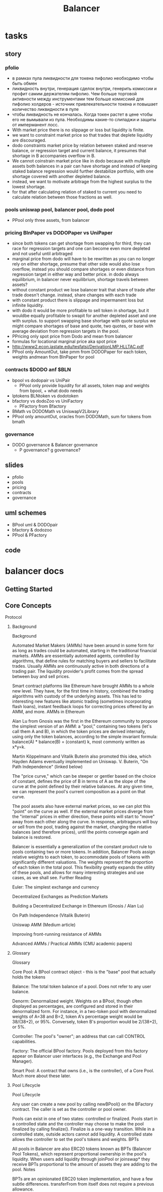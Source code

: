 #+TITLE: Balancer

* tasks
** story
*** pfolio
 - в рамках пула ликвидности для токена пифолио необходимо чтобы быть обмен
 - ликвидность внутри, генерация сделок внутри, генерить комиссии и профит самим держателям пифолио. Чем больше торговой активности между инструментами тем больше комиссиий для пифолио холдеров - источник привлекательности токена и повышает количество ликвидности в пуле
 - чтобы ликвидность не кончалась. Когда токен растет в цене чтобы его не вымывали из пула. Необходимы какие-то слипаджи и защиты от имперманент лосс.
 - With market price there is no slippage or loss but liquidity is finite.
 - we want to constraint market price so that trades that deplete liquidity are discouraged.
 - dodo constraints market price by relation between staked and reserve balance, or regression target and current balance, it presumes that shortage in B accompanies overflow in B.
 - We cannot coinstrain market price like in dodo because with multiple assets both balances in a pair can have shortage and instead of keeping staked balance regression would further destabilize portfolio, with one shortage covered with another depleted balance.
 - instead, we want to motivate arbitrage from the highest surplus to the lowest shortage.
 - for that after calculating relation of staked to current you need to calculate relation between those fractions as well.
*** pools uniswap pool, balancer pool, dodo pool
 - PPool only three assets, from balancer
*** pricing BlnPaper vs DODOPaper vs UniPaper
 - since both tokens can get shortage from swapping for third, they can race for regression targets and one can become even more depleted and not useful until arbitraged
 - marginal price from dodo will have to be rewritten as you can no longer rely on either shortage, presume that other side would also lose overflow, instead you should compare shortages or even distance from regression target in either way and better price. in dodo always equilibrium, in balancer never equilibrium, shortage travels between assets?
 - without constant product we lose balancer trait that share of trade after trade doesn't change. instead, share changes with each trade
 - with constant product there is slippage and impermanent loss but infinite liquidity.
 - with dodo it would be more profitable to sell token in shortage, but it wouldbe equally profitable to swapit for another depleted asset and one with surplus. to support swapping base shortage with quote surplus we might compare shortages of base and quote, two quotes, or base with average deviation from regression targets in the pool.
 - PPricing only spot price from Dodo and mean from balancer
 - formulas for locational marginal price aka spot price
 - http://www2.econ.iastate.edu/tesfatsi/DerivationLMP.HLLTAC.pdf
 - PPool only AmountOut, take pmm from DODOPaper for each token, weights andmean from BlnPaper for pool
*** contracts $DODO anf $BLN
 - bpool vs dodopair vs UniPair
   - PPool only provide liquidity for all assets, token map and weights from bpool, + what dodo needs
 - lptokens BLNtoken vs dodotoken
 - bfactory vs dodoZoo vs UniFactory
   - PFactory from Bfactory
 - BMath vs DODOMath vs UniswapV2Library
 - PPool only amountOut, oracles from DODOMath, sum for tokens from bmath
*** governance
 - DODO governance & Balancer governance
   - P governance? g governance?
** slides
   - pfolio
   - pools
   - pricing
   - contracts
   - governance
** uml schemes
   - BPool uml & DODOpair
   - bfactory & dodozoo
   - PPool & PFactory
** code
* balancer docs
** Getting Started
** Core Concepts
**** Protocol
***** Background
Background

Automated Market Makers (AMMs) have been around in some form for as long as trades could be automated, starting in the traditional financial markets. AMMs are essentially automated agents, controlled by algorithms, that define rules for matching buyers and sellers to facilitate trades. Usually AMMs are continuously active in both directions of a trading pair. The liquidity provider's profit comes  from the spread between buy and sell prices.

Smart contract platforms like Ethereum have brought AMMs to a whole new level. They have, for the first time in history, combined the trading algorithms with custody of the underlying assets. This has led to interesting new features like atomic trading (sometimes incorporating flash loans), instant feedback loops for correcting prices offered by an AMM, and more.
AMMs in Ethereum

Alan Lu from Gnosis was the first in the Ethereum community to propose the simplest version of an AMM: a "pool," containing two tokens (let's call them A and B), in which the token prices are derived internally, using only the token balances, according to the simple invariant formula: balance(A) * balance(B) = (constant) k, most commonly written as x*y=k.

 Martin Köppelmann and Vitalik Buterin also promoted this idea, which Hayden Adams eventually implemented on Uniswap.
V. Buterin, "On Path Independence" (linked below)

The "price curve," which can be steeper or gentler based on the choice of constant, defines the price of B in terms of A as the slope of the curve at the point defined by their relative balances. At any given time, we can represent the pool's current composition as a point on that curve.

The pool assets also have external market prices, so we can plot this "point" on the curve as well. If the external market prices diverge from the "internal" prices in either direction, these points will start to "move" away from each other along the curve. In response, arbitrageurs will buy or sell from the pool, trading against the market, changing the relative balances (and therefore prices), until the points converge again and balance is restored.

Balancer is essentially a generalization of the constant product rule to pools containing two or more tokens. In addition, Balancer Pools assign relative weights to each token, to accommodate pools of tokens with significantly different valuations. The weights represent the proportion of each token in the total pool. This flexibility greatly expands the utility of these pools, and allows for many interesting strategies and use cases, as we shall see.
Further Reading

​Euler: The simplest exchange and currency​

​Decentralized Exchanges as Prediction Markets​

​Building a Decentralized Exchange in Ethereum (Gnosis / Alan Lu)

​On Path Independence (Vitalik Buterin)

​Uniswap AMM (Medium article)

​Improving front-running resistance of AMMs​

​Advanced AMMs / Practical AMMs (CMU academic papers)
***** Glossary
Glossary

    Core Pool: A BPool contract object - this is the "base" pool that actually holds the tokens

    Balance: The total token balance of a pool. Does not refer to any user balance.

    Denorm: Denormalized weight. Weights on a BPool, though often displayed as percentages, are configured and stored in their denormalized form. For instance, in a two-token pool with denormalized weights of A=38 and B=2, token A's percentage weight would be 38/(38+2), or 95%. Conversely, token B's proportion would be 2/(38+2), or 5%.

    Controller: The pool's "owner"; an address that can call CONTROL capabilities.

    Factory: The official BPool factory. Pools deployed from this factory appear on Balancer user interfaces (e.g., the Exchange and Pool Manager).

    Smart Pool: A contract that owns (i.e., is the controller), of a Core Pool. Much more about these later.
***** Pool Lifecycle
Pool Lifecycle

Any user can create a new pool by calling newBPool() on the BFactory contract. The caller is set as the controller or pool owner.

Pools can exist in one of two states: controlled or finalized. Pools start in a controlled state and the controller may choose to make the pool finalized by calling finalize(). Finalize is a one-way transition. While in a controlled state, outside actors cannot add liquidity. A controlled state allows the controller to set the pool's tokens and weights.
BPTs

All pools in Balancer are also ERC20 tokens known as BPTs (Balancer Pool Tokens), which represent proportional ownership in the pool's liquidity. When users add liquidity through joinPool or joinswap* they receive BPTs proportional to the amount of assets they are adding to the pool.
Notes

BPTs are an opinionated ERC20 token implementation, and have a few subtle differences. transferFrom from itself does not require a previous allowance.
***** Limitations
Limitations

Balancer is meant to be a flexible and agnostic DeFi primitive. Due to constraints such as gas and math approximations, there are some limitations built into the protocol.

ERC20 Tokens

ERC20 compliance: pool tokens have to be ERC20 compliant. Bronze does not support ERC20 tokens that do not return bools for transfer and transferFrom. There are no upgrade mechanisms in the contracts to allow for token upgrades. Any upgrade will need to be manually coordinated and moved into new pools.

Tokens that have internal transfer fees or other non-standard balance updates may create arbitrage opportunities. Ex: DGX has both a demurrage and a transfer fee that will change a pool's balance compared to the internal accounting balance

Minimum Bound Tokens - 2

A functional pool must contain at least two tokens. (If the pool creator can remove tokens, it is possible to remove them all and have one or zero, but of course no swaps are possible if there is only one token, and a 0-token pool cannot be restored.)

Maximum Bound Tokens - 8

The maximum number of tokens that can be in a given pool is 8.

Maximum Swap In Ratio - 1/2

A maximum swap in ratio of 0.50 means a user can only swap in less than 50% of the current balance of tokenIn for a given pool

Maximum Swap Out Ratio - 1/3

A maximum swap out ratio of 1/3 means a user can only swap out less than 33.33% of the current balance of tokenOut for a given pool

Minimum Swap Fee - 0.0001%

There is a minimum swap fee of 0.0001% (or a hundredth of a basis point) to counteract any unfavorable pool rounding.

Maximum Swap Fee - 10%

This is to prevent malicious pool controllers from setting predatory trading fees. (For instance, a pool controller could front-run a large trade and set the fee to 99%.) No one wants to be this guy.

Minimum Balance - (10^18) / (10^12)

The minimum balance of any token in a pool is 10^6 wei. Important: this is agnostic to token decimals and may cause issues for tokens with less than 6 decimals. Also note that this is only enforced on initial token binding. Future exits can potentially bring the pool below the minimum balance threshold and users should be aware of potential rounding errors.

Min/Max Initial BPT Supply - (100 / 1 Billion)

Core Balancer Pools have a fixed initial token supply of 100 (i.e., BPTs that represent shares of the pool's liquidity). Smart Pools allow the pool creator to specify an initial supply within these bounds.
***** Math
Math

The Balancer whitepaper describes a set of formulas derived from the value function for interacting with the protocol. The formulas in the Theory section are sufficient to describe the functional specification, but they are not straightforward to implement for the EVM, in part due to a lack of mature fixed-point math libraries.

Our implementation uses a combination of a few algebraic transformations, approximation functions, and numerical hacks to compute these formulas with bounded maximum error and reasonable gas cost.
Exponentiation Approximation
Spot Price
SPio=BiWiBoWoSP^o_i = \frac{ \frac{B_i}{W_i} }{ \frac{B_o}{W_o} }SPio​=Wo​Bo​​Wi​Bi​​​

Where:

    Bi is the balance of token i, the token being sold by the trader which is going into the pool.

    Bo is the balance of token o, the token being bought by the trader which is coming out of the pool.

    Wi is the weight of token i

    Wo is the weight of token o

When we consider swap fees, we do exactly the same calculations as without fees, but using Ai⋅(1−swapFee)A_i \cdot (1-swapFee)Ai​⋅(1−swapFee) instead of AiA_iAi​. This strategy is referred to as charging fees "on the way in." With the swap fee, the spot price increases. It then becomes:
SPio=BiWiBoWo⋅1(1−swapFee)SP^o_i = \frac{ \frac{B_i}{W_i} }{ \frac{B_o}{W_o} } \cdot \frac{1}{(1-swapFee)}SPio​=Wo​Bo​​Wi​Bi​​​⋅(1−swapFee)1​
**** Out-Given-In

In the Whitepaper, we derive the following formula to calculate the amount of tokens out –AoA_oAo​– a trader gets in return for a given amount of tokens in –AiA_iAi​, considering a Balancer pool without any swap fees:
Ao=Bo⋅(1−(BiBi+Ai)WiWo)A_{o} = B_{o} \cdot \left(1 - \left(\frac{B_{i}}{B_{i}+A_{i}}\right)^{\frac{W_{i}}{W_{o}}}\right)Ao​=Bo​⋅⎝⎛​1−(Bi​+Ai​Bi​​)Wo​Wi​​⎠⎞​

To take into account the swap fees charged by the Balancer pool, we replaceAiA_iAi​withAi⋅(1−swapFee)A_i \cdot (1-swapFee)Ai​⋅(1−swapFee). This is known as charging the fees "on the way in"
Ao=Bo⋅(1−(BiBi+Ai⋅(1−swapFee))WiWo)A_{o} = B_{o} \cdot \left(1 - \left(\frac{B_{i}}{B_{i}+A_{i} \cdot (1-swapFee)}\right)^{\frac{W_{i}}{W_{o}}}\right)Ao​=Bo​⋅⎝⎛​1−(Bi​+Ai​⋅(1−swapFee)Bi​​)Wo​Wi​​⎠⎞​
In-Given-Out

In the Whitepaper, we derive the following formula for the amount of tokens in –AiA_iAi​– a trader needs to swap to get a desired amountAoA_oAo​of tokens out in return, considering a Balancer pool without any swap fees:
Ai=Bi⋅((BoBo−Ao)WoWi−1)A_{i} = B_{i} \cdot \left(\left(\frac{B_{o}}{B_{o}-A_{o}}\right)^{\frac{W_{o}}{W_{i}}}-1\right)Ai​=Bi​⋅((Bo​−Ao​Bo​​)Wi​Wo​​−1)

Since AiA_iAi​ is the amount the user has to swap to get a desired amount out AoA_oAo​, all we have to do to include swap fees is divide the formula above by (1−swapFee)(1-swapFee)(1−swapFee). This is because we know the fee charged on the way in will multiply that amountAiA_iAi​ by (1−swapFee)(1-swapFee)(1−swapFee). This will cross out both terms (1−swapFee)(1-swapFee)(1−swapFee) and the amount out will be AoA_oAo​ as desired:
Ai=Bi⋅((BoBo−Ao)WoWi−1)⋅1(1−swapFee)A_{i} = B_{i} \cdot \left(\left(\frac{B_{o}}{B_{o}-A_{o}}\right)^{\frac{W_{o}}{W_{i}}}-1\right) \cdot \frac{1}{(1-swapFee)}Ai​=Bi​⋅((Bo​−Ao​Bo​​)Wi​Wo​​−1)⋅(1−swapFee)1​
All-Asset Deposit/Withdrawal

Anyone can be issued Balancer pool tokens (provided the pool is finalized) by depositing proportional amounts of each of the assets contained in the pool. So, for each token k in the pool, the amounts of token k –DkD_kDk​– that need to be deposited for someone to get PissuedP_{issued}Pissued​pool tokens are:
Dk=(Psupply+PissuedPsupply−1)⋅BkD_k = \left(\frac{P_{supply}+P_{issued}}{P_{supply}}-1\right) \cdot B_kDk​=(Psupply​Psupply​+Pissued​​−1)⋅Bk​

Conversely, if a user wants to redeem their pool tokens to get their proportional share of each of the underlying tokens in the pool, the amounts of token k –AkA_kAk​– a user gets for redeeming PredeemedP_{redeemed}Predeemed​pool tokens will be:
Ak=(1−Psupply−PredeemedPsupply)⋅BkA_k = \left(1-\frac{P_{supply}-P_{redeemed}}{P_{supply}}\right) \cdot B_kAk​=(1−Psupply​Psupply​−Predeemed​​)⋅Bk​

All Balancer Protocol smart contracts were coded supporting a protocol-level exit fee to be charged that goes to Balancer Labs for supporting the development of the protocol. However, after careful consideration the Balancer Labs team decided to launch the first version of Balancer without any protocol fees whatsoever. (For technical reasons, this is unlikely to change.)
Single-Asset Deposit / Withdrawal
Single-Asset Deposit

In the Whitepaper, we derive the following formula for the amount of pool tokens –PissuedP_{issued}Pissued​– a liquidity provider gets in return for depositing an amount AtA_tAt​of a single token t  present in the pool:
Pissued=Psupply⋅((1+AtBt)Wt−1)P_{issued} = P_{supply} \cdot \left(\left(1+\frac{A_t}{B_t}\right)^{W_t} -1\right) Pissued​=Psupply​⋅((1+Bt​At​​)Wt​−1)

Since Balancer allows for depositing and withdrawing liquidity to Balancer pools using only one of the tokens present in the pool, this could be used to do the equivalent of a swap: provide liquidity depositing token A, and immediately withdraw that liquidity in token B. Therefore a swap fee has to be charged, proportional to the tokens that would need to be swapped for an all-asset deposit.

Another justification for charging a swap fee when a liquidity provider does a single-asset deposit is that they are getting a share of a pool that contains a basket of different assets. So what they are really doing is trading one of the pool assets (the token t being deposited) for proportional shares of all the pool assets.

Since the pool already has a share of its value in token t, represented by the weightWtW_tWt​, it only makes sense to charge a swap fee for the remaining portion of the deposit At⋅(1−Wt)A_t \cdot(1 - W_t)At​⋅(1−Wt​)​

The formula then becomes:
Pissued=Psupply⋅((1+(At−At⋅(1−Wt)⋅swapFee)Bt)Wt−1)P_{issued} = P_{supply} \cdot \left(\left(1+\frac{\left(A_t-A_t\cdot(1 - W_t)\cdot swapFee\right)}{B_t}\right)^{W_t} -1\right) Pissued​=Psupply​⋅((1+Bt​(At​−At​⋅(1−Wt​)⋅swapFee)​)Wt​−1)

The formula above calculates the amount of pool tokens one receives in return for a deposit of a given amount of a single asset. We also allow for users to define a given amount of pool tokens they desire to get – PissuedP_{issued}Pissued​– and calculate what amount of tokens t is needed – AtA_tAt​:
At=Bt⋅((1+PissuedPsupply)1Wt−1)A_t = B_t \cdot \left(\left(1+\frac{P_{issued}}{P_{supply}}\right)^{\frac{1}{W_t}} -1\right) At​=Bt​⋅((1+Psupply​Pissued​​)Wt​1​−1)

Taking into account the swap fees, we have:
At=Bt⋅((1+PissuedPsupply)1Wt−1)(1−Wt)⋅swapFeeA_t = B_t \cdot \frac{\left(\left(1+\frac{P_{issued}}{P_{supply}}\right)^{\frac{1}{W_t}} -1\right)}{(1 - W_t)\cdot swapFee}At​=Bt​⋅(1−Wt​)⋅swapFee((1+Psupply​Pissued​​)Wt​1​−1)​
Single-Asset Withdrawal

Without considering swap fees, each withdrawal formula is simply the inverse of the corresponding deposit formula. In other words, if you deposit a given amount of token t  for pool tokens and then immediately redeem these pool tokens for token t, you should receive exactly what you started off with.

The formula without considering swap fees is then:
At=Bt⋅(1−(1−PredeemedPsupply)1Wt)A_t = B_t \cdot \left(1-\left(1-\frac{P_{redeemed}}{P_{supply}}\right)^\frac{1}{W_t}\right)At​=Bt​⋅(1−(1−Psupply​Predeemed​​)Wt​1​)

Where AtA_tAt​ is the amount of token t  one receives when redeeming PredeemedP_{redeemed}Predeemed​pool tokens.

Considering swap fees, we have the following:
At=Bt⋅(1−(1−PredeemedPsupply)1Wt)⋅(1−(1−Wt)⋅swapFee)A_t = B_t \cdot \left(1-\left(1-\frac{P_{redeemed}}{P_{supply}}\right)^\frac{1}{W_t}\right)\cdot \left(1-(1 - W_t)\cdot swapFee\right)At​=Bt​⋅(1−(1−Psupply​Predeemed​​)Wt​1​)⋅(1−(1−Wt​)⋅swapFee)

If there were an exit fee, it would be taken from the amount of tokens redeemed PredeemedP_{redeemed}Predeemed​but as mentioned above this fee is zero in the first version of Balancer.

Balancer also allows for a liquidity provider to choose a desired amount of token t, AtA_tAt​, they would like to withdraw from the pool, and calculates the necessary amount of pool tokens required for that,PredeemedP_{redeemed}Predeemed​. The formula without considering swap fees is:
Predeemed=Psupply⋅(1−(1−AtBt)Wt)P_{redeemed} = P_{supply} \cdot \left(1-\left(1-\frac{A_t}{B_t}\right)^{W_t} \right) Predeemed​=Psupply​⋅(1−(1−Bt​At​​)Wt​)

Where AtA_tAt​ is the amount of token t  one receives when redeeming PredeemedP_{redeemed}Predeemed​pool tokens.

Considering swap fees, we have the following:
Predeemed=Psupply⋅(1−(1−At(1−(1−Wt)⋅swapFee)Bt)Wt)P_{redeemed} = P_{supply} \cdot \left(1-\left(1-\frac{\frac{A_t}{\left(1-(1 - W_t)\cdot swapFee\right)}}{B_t}\right)^{W_t} \right) Predeemed​=Psupply​⋅⎝⎛​1−(1−Bt​(1−(1−Wt​)⋅swapFee)At​​​)Wt​⎠⎞​
***** Exponentiation
Exponentiation

The main formulas used in Balancer protocol make use of a form of exponentiation where both the base and exponent are fixed-point (non-integer) values. Take for example the swap functions, where the weights in both the exponent and the base are fractions:
Ao=(1−(BiBi+Ai)WiWo).Bo
Ao​=⎝⎛​1−(Bi​+Ai​Bi​​)Wo​Wi​​⎠⎞​.Bo​
Ai=⎛⎝(BoBo−Ao)WoWi−1⎞⎠.Bi

Since solidity does not have fixed point algebra or more complex functions like fractional power we use the following binomial approximation:
(1+x)α=1+αx+(α)(α−1)2!x2+(α)(α−1)(α−2)3!x3+⋯=∞∑k=0(αk)xk

which converges for ∣x∣<1

∣x∣<1.

When α>1
α>1 we split the calculation into two parts for increased accuracy, the first is the exponential with the integer part of αα (which we can calculate exactly) and the second is the exponential with the fractional part of α

α:
Ai=⎛⎝1−(BoBo−Ao)int(WoWi)(BoBo−Ao)WoWi%1⎞⎠.Bi
*** BAL Governance Token
BAL Governance Token

Since inception, our goal at Balancer Labs has been to decentralize and diversify governance of the Balancer Protocol. We have looked into several approaches and designs, and have landed on an approach we are proud to share: the Balancer Protocol Governance Token (BAL).

We believe alignment between token holders and protocol stakeholders is crucial for successful decentralized governance. More explicitly, we believe BAL tokens are the vehicle to drive alignment and participation in the protocol. BAL tokens are not an investment; BAL token holders should be people who interact with the protocol in some way, are committed to its future development, and want a seat at the governance table.
Balancer’s Most Important Stakeholders: Liquidity Providers

The Balancer protocol allows any Ethereum account to add liquidity in the form of tokens to existing Balancer pools, or even create their own pools.

Liquidity attracts traders, trading generates fees, and ultimately pool profitability attracts more liquidity. This is a flywheel effect that we are beginning to see happen within the Balancer protocol.

Regardless of the venue, early liquidity providers take on more risk and opportunity cost: including contract risk, low initial pool profitability, etc. We believe that these protocol users should get to participate early on in deciding how the protocol evolves. Toward this end, Balancer Labs proposed and implemented the concept of liquidity mining, where Balancer governance tokens (BALs) are distributed to liquidity providers. See below for further details.
Future Balancer Versions and the Governance Token

Balancer V1 launched without a native token, and confirmed our assumption that Balancer’s approach would resonate with the community. However, in order for the protocol to keep up with the fast evolving Ethereum and DeFi space, we are convinced that many new versions and continuous development of the protocol will be essential.

BALs are a key way of decentralizing the governance of the protocol such that it remains resilient over time, and protected from the failure of any single stakeholder. Our governance needs to be as resilient as our technology infrastructure.

We expect token holders to help guide the protocol to its fullest potential through experimentation and active participation. For example, implementing new functionality, deploying the protocol on additional smart contract blockchains beyond Ethereum, using layer 2 solutions for scaling, introducing a protocol level fee, etc. Anything contentious will certainly go to the BAL token holders for review.
Token Supply and Distribution

The total supply of BAL tokens will be capped at 100M. This does NOT mean that this cap will ever be reached. It will be up to governance (controlled by BAL token holders) to decide if the distribution should end before this cap is reached. 

25M BAL tokens were initially allocated to founders, stock options, advisors and investors, all subject to vesting periods.

5M were allocated for the Balancer Ecosystem Fund. This fund will be deployed to attract and incentivize strategic partners who will help the Balancer ecosystem grow and thrive. BAL holders will ultimately decide how this fund is used over the coming years.

5M were allocated for the Fundraising Fund. Balancer Labs raised a pre-seed and seed round. This fund will be used for future fundraising rounds to support Balancer Labs' operations and growth. BAL tokens will never be sold to retail investors.

The remaining 65M tokens are intended to be mostly distributed to liquidity providers in the coming years. 

Every week 145,000 BALs, or approximately 7.5M per year, are distributed to liquidity providers. This means that in the first year of BAL’s existence there would be 30% supply inflation from the initial supply of 25M tokens (here we are not considering the two funds, since they are not yet allocated). 

This high rate of supply inflation is meant to kickstart the distribution of governance rights of the protocol to those who earn it. At the the current rate of 145,000 BAL per week, it would take 8.666 years to distribute the whole 65M BAL remaining, before reaching the 100M cap.

The schedule of BAL distribution over the next few years - and whether it should stop before the 100M cap is reached - will be extensively discussed within the Balancer community, and will ultimately be decided by BAL holders.

For full transparency, the seed series price of one BAL token was $0.60.
*** Liquidity Mining
Liquidity Mining
BAL Distribution Proportional to Liquidity on Balancer

To make the token distribution as fair as possible, we distribute BAL tokens proportional to the amount of liquidity each address contributed, relative to the total liquidity on Balancer. Since there is liquidity in several different tokens, we use the USD value as the common measure.

Head over to https://claim.balancer.finance/ to claim your BAL from liquidity mining.

​This diagram details the different types of pool configurations that are possible, and which interventions are necessary to ensure correct BAL attribution. The CRP Tutorial describes the mechanics of redirection and redistribution, but in a nutshell:

    For private pools, BAL accrue to the pool controller

    For shared pools, BAL accrue to the LPs (pool token holders)

    For smart pools created through the standard factory, BAL accrue to smart pool token holders (LPs)

    For smart pools created by other means, register to "redistribute" if you want BAL assigned automatically to token holders, or "redirect" to handle the distribution yourself

     If smart pool tokens are held in a contract that cannot withdraw them (e.g., a staking contract), you can use redirect to assign their BAL to an account

In practice, every week Balancer Labs has to:

    Define the starting and ending block of the week. Both are chosen as the block with the closest timestamp to a fixed weekly time (e.g. Sunday 1:00pm UTC). For example, the starting block for a given week might be #10,100,000 and the ending block #10,140,000.

    Define snapshot blocks, every 256 blocks (roughly hourly) counting backwards from the ending block until the starting block. For the example above, the snapshot blocks would be #10,140,000, #10,139,744, #10,139,488, and so on.

    For each snapshot block, and for each Balancer pool, get the USD price of the tokens in the pool from CoinGecko, and calculate the total USD liquidity.

    Since liquidity in pools that have lower trading fees contribute more to protocol usage than liquidity in pools with higher fees, we multiply the USD pool liquidity by a feeFactor that down-weights pools according to their fee percentage:

The constant, k, was initially set to 0.5, but beginning in week 8 (July 20th 00:00 UTC), the community approved a proposal to to change k to 0.25 in order to ease the penalty for higher-fee pools. This creates the following bell-shaped curve for feeFactor, which means, for example, that a pool with a 0.5% fee has a feeFactor of ~0.98, a pool with a 1% fee has a feeFactor of ~0.94, and a pool with a 2% fee has a feeFactor of ~0.78:

    UPDATED for week 2 (starting June 8th 00:00 UTC), multiply the pool liquidity by a ratioFactor. Since pools that are imbalanced contribute less to trading volume (because the slippage is higher), the community approved a proposal to add a ratioFactor. This way highly imbalanced pools (such as those with 98%/2% weights) have a much lower weight in the final BAL distribution.

    UPDATED for week 3 (starting June 15th 00:00 UTC), multiply the pool liquidity by a wrapFactor. Since pools containing pairs of tokens that have a hard peg (e.g. DAI and cDAI) do not contribute much trading volume (because traders can wrap DAI for cDAI and vice-versa), the community approved a proposal to add a wrapFactor. This way, liquidity in such pairs (like cETH/ WETH) has a 0.1 wrapFactor (i.e. counts 10 times less than for other regular pairs), reducing the amount of BAL received by their liquidity providers. In week 8 (starting July 20th 00:00 UTC), the community approved a proposal to add a wrapFactor for soft pegged pairs. While for hard pegs, the factor is 0.1, for soft pegs it is 0.7 (much less harsh). A soft pegged pair is one in which the two assets are not directly convertible, but they do track the same underlying asset's price by design. Examples include a pair of USD stable coins (e.g. DAI and USDC) or a synthetic paired with its real-world asset (e.g. sETH and WETH).

    UPDATED for week 9 (starting June 29th 00:00 UTC), after the liquidity of all tokens is adjusted as usual by the currently active factors (ratio, wrap, fee), a capFactor has been proposed, which is calculated such that every capped token is limited to a maximum of $10M in adjusted liquidity. capFactor is then applied to the liquidity of each affected capped token, resulting in an adjusted liquidity for every pool containing those tokens.ETH, DAI, USDC, WBTC, BAL is the list of uncapped tokens. Please read the proposal linked above for further details and examples.

        UPDATED for week 12 (starting August 17th 00:00 UTC): capFactor is no longer fixed at $10M, but rather set on a per token basis.

    UPDATED for week 13 (starting August 23rd 00:00 UTC): Liquidity Staking - liquidity in pairs formed by BAL and an uncapped token is amplified by a stakingBoost:

        Calculate the sum of the adjusted liquidity of all pools (L1)

        Calculate a hypothetical sum of the adjusted liquidity of all pools (L2) if a stakingBoost of 3 were to be applied to liquidity in pairs formed by BAL and an uncapped token

        Compute the stakingBoost that would be required in order for 45k of the 145k BAL weekly mined to be awarded exclusively to liquidity providers in BAL+uncapped_tokens pairs.

            stakingBoost = 1 + 0.9 * L1 / (L2 - L1)

    Calculate the proportional, adjusted, and capped (see capFactor above) liquidity USD value that each liquidity provider has in the pool, including the final stakingBoostcomputed in the previous step. The table below shows an example for a pool that has 100$ worth of liquidity (already adjusted by all factors):

    Divide the weekly amount of BALs distributed by the number of snapshot blocks. Considering blocks lasting 15s, a week would have a total of 40,320 blocks (=7*24*60*60/15). Of these, there would be 158 snapshot blocks (=40,320/256). With 145,000 BAL distributed per week, the number of BAL distributed per snapshot block would be approximately 918 (=145,000/158).

    For each snapshot block, calculate the number of BAL tokens allocated to each address. This is calculated for each address proportional to the total liquidity of that account (considering all pools they've contributed to), divided by the total protocol liquidity. The table below shows an example of the final distribution for a snapshot block.

Address
	

% of the total adjusted liquidity
	

BAL mined

0xaaa
	

1%
	

9.18

0xbbb
	

2%
	

18.36

...
	

...
	

...

Total:
	

100%
	

918

All the calculations described above depend exclusively on on-chain data and historical token prices openly accessible on CoinGecko. This whole calculation process is fully auditable via an open source script.
Token Whitelist and Eligible Pools for Liquidity Mining

UPDATED for week 9 (starting June 29th 00:00 UTC): All tokens present in the whitelist created by the community (see whitelist proposal) are eligible for BAL liquidity mining. The most up to date list is maintained on Balancer's Github. All tokens listed under the "homestead" list in the json file linked are eligible. This list will evolve over time with input from the community.

Only Balancer pools containing two or more whitelisted tokens will be eligible for BAL liquidity mining.

Note that if you've created a Smart Pool eligible for BAL rewards - without going through our standard factory - you must apply to either redirect them to a regular account (e.g., for a single-LP, private pool), or redistribute the rewards directly to LPs. (See the CRP Tutorial for more details.)
**** Exchange and Reward Listing
Exchange and Reward Listing

Token listings are managed in this repository, with the following categories:

    eligible.json: assets eligible for BAL mining as per weekly proposals

    listed.json: assets listed on balancer.exchange

    ui-not-eligible.json: assets vetted by community members

    untrusted.json: assets that are incompatible with Balancer

There are two kinds of token "listings" on Balancer. The first is listing on the Exchange. Listed tokens appear on the main page as swapping options. It is possible to access unlisted pairs through a "deep link" with their addresses (balancer.exchange/#/swap/<address1>/<address2>), but it displays unlisted tokens as addresses, and with a warning.

There is no formal process for listing tokens on the Balancer exchange UI. That is up to the team's discretion and relies on internal factors around trading volume, usage, and legitimacy. (As noted above, it's always possible to trade tokens via contract address.)

The second kind of listing is eligibility for BAL rewards. New tokens are listed (and occasionally removed) through a weekly governance process There is a streamlined process for simply listing a new token - tokens that meet a set of technical criteria below can be approved without requiring community vote. Only increasing the cap, introducing "controversial" or non-conforming tokens, or adjusting the reward process or its parameters requires a vote.

To request approving your token for BAL rewards, just post to #token-requests on the Discord channel. Each weekly reward period begins at 00:00 UTC on Monday; any requests approved after then will take effect the following week.

The listing criteria below are taken from this accepted proposal. (We will endeavor to keep this up-to-date, but see the Balancer Forum for the very latest.)

    The token’s smart contract must be verified on Etherscan. Neglecting this small degree of transparency adds unnecessary friction to the process of vetting for the remaining criteria.

    The token must conform to the ERC-20 interface described in EIP-20. Namely, the functions transfer(), transferFrom(), and approve() must return booleans.

    The token’s transfer() and transferFrom() implementations must exhibit the expected behavior - namely, transferring N tokens from one address to another. Certain divergences from this behavior, such as transfer fees, can cause issues with Balancer pools, and these tokens will be rejected.

    The token’s approve() implementation must exhibit the expected behavior - namely, it must allow for infinite approval, or the token cannot be sold using the Balancer exchange proxy.

    The token must not be vulnerable to the so-called "gulp() attack," which is exposed when a pool’s token balance changes unbeknownst to the pool. For now, known cases include tokens that charge a transfer fee (as described in #3) and tokens that periodically rebase. A rebasing token utilizing an atomic rebase+gulp should be safe from such attacks, but none has yet been discovered. (Added note: Ampleforth released a pool with this behavior, though it was implemented through a Balancer Pool subclass, not the token contract.)

    The token must not possess any mechanisms which, when combined with a Balancer pool, result in material losses to the principal value of the pooled token. This criterion covers all value-loss edge cases which may be difficult to anticipate but can still preclude a token’s whitelisting. Examples will be added as they are discovered; the only currently known example is VBZRX, whose claim() mechanism entitles token holders to receive BZRX airdrops on each token transfer. In isolation, this mechanism is perfectly safe, but if a token is airdropped to a Balancer pool whose asset list does not contain said token, then the airdropped tokens are forever locked in the pool contract and cannot be recovered by anyone (including Balancer Labs).

    The token must have a price feed accessible via CoinGecko’s API, e.g. this example link for WETH. This is instrumental to calculating a pool’s eligibility for BAL rewards. If a token meets all of the remaining criteria but not this criterion, it can be added to the UI whitelist and reconsidered for the mining whitelist once the price feed becomes available.
*** Security
**** Audit
Audits
Audits of the balance-core smart contracts

Balancer has completed full audits with Consensys Diligence, Trail of Bits, and Open Zeppelin. Links to the audit reports can be found below.

    Trail of Bits

Trail of Bits Full Audit
Trail of Bits Full Audit.pdf - 2MB

     Consensys Diligence

Balancer Finance | ConsenSys Diligence
Executive Summary In April 2020, Balancer asked us to conduct a security assessment of Balancer Finance - Balancer core: an automated portfolio manager, liquidity provider, and price sensor. We performed this assessment from May 4 to May 15, 2020. The assessment primarily focused on the high-level logic of balancer-core: BPool. The engagement was conducted by Alexander Wade and Shayan Eskandari, the total effort spent was 4 person-weeks. Scope Our review focused on the commit hash 5d70da92b1bebaa515254d00a9e064ecac9bd18e.
diligence.consensys.net

​Open Zeppelin Full Audit​

    OpenZeppelin

Balancer Contracts Audit
Balancer is an automated portfolio manager. It allows anyone to create Balancer pools, each of which implements an automated market maker (AMM) that is a generalization of the constant-product AMM …
blog.openzeppelin.com
**** Bug Bounty
Bug Bounty
Overview

Balancer has completed smart contract audits with Trail of Bits and Open Zeppelin. We also will run a continuous bug bounty program for the bronze release of Balancer core.
Scope

The bug bounty covers any of the core smart contracts deployed on Mainnet. The code can be found at: https://github.com/balancer-labs/balancer-core​

Submissions should be based off commit hash: https://github.com/balancer-labs/balancer-core/tree/2d88257fb27ad3c84b5166304a342e66055a81b3​

Mainnet BFactory can be found at: https://etherscan.io/address/0x9424b1412450d0f8fc2255faf6046b98213b76bd​

Additional second layer contracts, such as the exchange proxy or individual smart pool contracts, may be added at a further date.
Rewards

The bounty program will pay out rewards according to the severity of a vulnerability. The final reward amount is at the sole discretion of Balancer Labs. See eligibility section below for more details.

Reward
	

Severity
	

Examples

$20,000 - $50,000
	

Critical
	

    Stealing assets from a pool

    Permanently freezing pool assets

$10,000 - $20,000
	

High
	

    Severe rounding errors where an attacker can steal significant funds in excess of any gas costs or swap fees

    Manipulating a finalized pool's assets / weights / fees

$2,000 - $5,000
	

Medium
	

    Minor rounding errors that allow an attacker to slowly manipulate funds to their advantage

$0 - $2,000
	

Low
	

    Informational and code quality based disclosures

Reporting / Disclosures

Please report any findings to security@balancer.finance, with full details about any vulnerability and steps / code to reproduce. Allow us time to review and remediate any findings before public disclosure.
Ineligible Findings

    Duplicate vulnerabilities. Only the first reporter will be rewarded.

    Findings already known as part of a formal audit.

    Findings related to non-standard ERC20 tokens might be ineligible as many vulnerabilities might be inserted in non-standard ERC20 tokens on purpose for applying for this bug bounty. 
** Smart Contracts
*** Exchange Proxy
Exchange Proxy
Summary

This contract includes swap forwarding proxy logic and on-chain smart order routing functionality.

batchSwap functions allows users to batch execute swaps recommended by off-chain SOR.

viewSplit functions query the On Chain Registry to provide best swap information using on-chain data.

smartSwap functions combine view and batch functionality to provide complete optimised on-chain swaps.
API
Batch Swap Functions
multihopBatchSwapExactIn

multihopBatchSwapExactIn(Swap[][] memory swapSequences, TokenInterface tokenIn, TokenInterface tokenOut, uint totalAmountIn, uint minTotalAmountOut) public payable

Execute multi-hop swaps returned from off-chain SOR for swapExactIn trade type.
multihopBatchSwapExactOut

multihopBatchSwapExactOut(Swap[][] memory swapSequences, TokenInterface tokenIn, TokenInterface tokenOut, uint maxTotalAmountIn) public payable

Execute multi-hop swaps returned from off-chain SOR for swapExactOut trade type.
batchSwapExactIn

batchSwapExactIn(Swap[] memory swaps, TokenInterface tokenIn, TokenInterface tokenOut, uint totalAmountIn, uint minTotalAmountOut) public payable

Execute single-hop swaps for swapExactIn trade type. Used for swaps returned from viewSplit function and legacy off-chain SOR.
batchSwapExactOut

batchSwapExactOut(Swap[] memory swaps, TokenInterface tokenIn, TokenInterface tokenOut, uint maxTotalAmountIn) public payable

Execute single-hop swaps for swapExactOut trade type. Used for swaps returned from viewSplit function and legacy off-chain SOR.
View Split Functions
viewSplitExactIn

viewSplitExactIn(address tokenIn, address tokenOut, uint swapAmount, uint nPools)

View function that calculates most optimal swaps (exactIn swap type) across a max of nPools. Returns an array of Swaps and the total amount out for swap.
viewSplitExactOut

viewSplitExactOut(address tokenIn, address tokenOut, uint swapAmount, uint nPools)

View function that calculates most optimal swaps (exactOut swap type) across a max of nPools. Returns an array of Swaps and the total amount in for swap. 
(! Please be aware the return parameter "totalOutput" in the contract is a misnomer and actually represents totalInput !)
Smart Swap Functions

smartSwapExactIn

smartSwapExactIn(TokenInterface tokenIn, TokenInterface tokenOut, uint totalAmountIn, uint minTotalAmountOut, uint nPools) public payable

Calculates and executes most optimal swaps across a max of nPools for tokenIn > tokenOut swap with an input token amount = totalAmountIn.
smartSwapExactOut

smartSwapExactOut(TokenInterface tokenIn, TokenInterface tokenOut, uint totalAmountOut, uint maxTotalAmountIn, uint nPools) public payable

Calculates and executes most optimal swaps across a max of nPools for tokenIn > tokenOut swap with a desired output token amount = totalAmountOut.
*** Smart Order Router
Smart Order Router
Overview

Smart Order Router, or SOR, is an off-chain linear optimization of routing orders across pools for best price execution. It takes as input a desired amount of any token to be traded for another token, and returns a list of pools/amounts that should be traded such that the amount of returned tokens is maximized. The sum of the amounts to be traded with each pool equals the desired amount given as input.

SOR exists in the Bronze release as a way to aggregate liquidity across all Balancer pools. Future releases of Balancer will accomplish this on-chain, and allow aggregate contract fillable liquidity.

Liquidity aggregators are free to use the SOR npm package or create their own order routing across pools.
Motivation

Since there might be many Balancer pools that contain a given pair, trading only with the most liquid pool is not ideal. The fact that after a single-pool trade arbitrageurs can profit by leveling all pool prices means that the single-pool trader left value on the table.

The ideal solution - in a world where there were no gas costs or gas limits - would be to trade with all pools available in the desired pair. The amount traded with each pool should move them all to the same new spot price. This would mean all pools would be in an arbitrage-free state, and no further value could be extracted by arbitrageurs (which always comes at the expense of the trader).

As there are incremental gas costs associated with interacting with additional Balancer pools, the SOR ensures that any additional interactions are profitable; i.e., the profit obtained through trading with each new pool exceeds the associated gas cost. This is an optimization problem that depends on the gas fees paid to the Ethereum network: higher gas prices may cause the SOR to select fewer trading pools.
How it works

The fundamental optimization problem is to find the path through a set of Balancer Pools with the highest net yield after gas costs. The algorithm continues to add pools to the trading set, until there are no pools left where the net gain from trading with the pool would exceed the gas cost.
Linearization

Even though the SOR runs totally off-chain, it has been designed to be EVM-tractable, since we intend to release an on-chain version in the future.

Since we know the price will increase after trading, due to slippage, and in order to make the SOR EVM-tractable, the function that calculates the spot price of a Balancer pool after a trade has been linearized. We refer to EP – the estimated price – as the spot price a pool will have after a trade, according to that linearized approximation. The figure below shows the real (non-linear) spot price after a given amount is traded versus the linearized approximation we use.
Prices of interest

Since we linearize the spot price functions of all Balancer pools, we can interpolate prices and amounts to make our optimization solution simpler. 

To help visualize what this means, imagine three Balancer pools containing the trade tokens. We define EPs of interest as sets of prices where either of the following conditions apply:

    There is a pool with exactly that initial spot price; or

    The spot prices of two pools "cross" at that price.

The figure below shows the six different EPs of interest for that case.
Solution example

To reduce clutter and simplify the visualization, we consider only pools 1 and 2 for the following walk through.

Let A be the amount of token in  (Ai) to be traded on pool 1 such that its price increases from EP1 (initial spot price of pool 1) to EP2 (initial spot price of pool 2). The SOR's solution for any amount of tokens lower than A is simply: "trade the entire amount with pool 1."

When the amount traded is greater than A, SOR will start including pool 2 in the solution, as not doing so would mean the trader is trading some amount (Ai - A) for a higher price than they could with pool 2.

The solution for trading an amount B + C can be found by interpolating the trades that result in EP2 and EP3. By trading C with pool 1 and B with pool 2, both pools end at the same price (Final Price) which means that the best solution was found. 
Development

Balancer labs have developed the SOR npm package, an easy to use implementation of the above concepts. For documentation for working with the package please see this page.

**** Development & Examples
Development & Examples

Documentation for working with the @balancer-labs/sor package. For a description of the SOR and math, see this page.

Please take caution as the SOR is under heavy development and may have breaking changes.

The SOR package includes a primary SOR object with an SOR.getSwaps function and several helper functions for retireving Balancer pool data.
SOR Object

When instantiating a new SOR object we must pass five parameters to the constructor:

const SOR = new sor.SOR(Provider: JsonRpcProvider, GasPrice: BigNumber, MaxPools: number, ChainId: number, PoolsUrl: string)

Where:

    Provider is an Ethereum network provider (ex: local node or Infura).

    GasPrice is used by the SOR as a factor to determine how many pools to swap against. i.e. higher cost means more costly to trade against lots of different pools. This value can be changed.

    MaxPools is the max number of pools to split the trade across. Limit to a reasonable number given gas costs.

    ChainId is the network chain ID (i.e. 1=mainnet, 42=Kovan)

    PoolsUrl is a URL used to retrieve a JSON list of Balancer Pools to be considered. Balancer labs currently keeps an updated list at:

        Mainnet: https://ipfs.fleek.co/ipns/balancer-team-bucket.storage.fleek.co/balancer-exchange/pools​

        Kovan: https://ipfs.fleek.co/ipns/balancer-team-bucket.storage.fleek.co/balancer-exchange-kovan/pools​

Fetching Pool Data

The SOR requires an up to date list of pool data when calculating swap information and retrieves on-chain token balances for each pool. There are two available methods:
 await SOR.fetchPools()

This will fetch all pools (using the URL in constructor) and on-chain balances. Returns true on success or false if there has been an error.
await SOR.fetchFilteredPairPools(TokenIn, TokenOut)

A subset of valid pools for token pair, TokenIn/TokenOut, is found and on-chain balances retrieved. Returns true on success or false if there has been an error. This can be a quicker alternative to using fetchPools but will need to be called for every token pair of interest.
Processing Swaps
async SOR.getSwaps(...)

The getSwaps function will use the pool data and the trade parameters to perform an optimization for the best price execution. It returns swap information and the total that can then be used to execute the swaps on-chain.

#+begin_src js
[swaps, total] = await SOR.getSwaps(
        tokenIn,
        tokenOut,
        swapType,
        swapAmount
    );
#+end_src

tokenIn - string: address of token in

tokenOut - string: address of token out

swapType - string: either swapExactIn or swapExactOut

swapAmount - BigNumber: amount to be traded, in Wei
async SOR.setCostOutputToken(tokenOut)

The cost of the output token in ETH multiplied by the gas cost to perform the swap. This is used to determine whether the lower price obtained through including an additional pool in the transaction outweigh the gas costs. This function can be called before getSwaps to retrieve and cache the cost which will then be used in any getSwap calls using that token. Defaults to 0 for a token if not previously set.

Notice that tokenOut is tokenOut if swapType == 'swapExactIn' and tokenIn if swapType == 'swapExactOut.
***** Example - Using SOR To Get List Of Swaps

Below is an example snippet that uses the SOR to return a final list of swaps and the expected output. The swaps returned can then be passed on to the exchange proxy or otherwise used to atomically execute the trades.


#+begin_src js

require('dotenv').config();
import { SOR } from '@balancer-labs/sor';
import { BigNumber } from 'bignumber.js';
import { JsonRpcProvider } from '@ethersproject/providers';
​
// MAINNET
const tokenIn = '0x6B175474E89094C44Da98b954EedeAC495271d0F'; // DAI
const tokenOut = '0xC02aaA39b223FE8D0A0e5C4F27eAD9083C756Cc2'; // WETH
​
​
(async function() {
    const provider = new JsonRpcProvider(
        `https://mainnet.infura.io/v3/${process.env.INFURA}`
    );
​
    const poolsUrl = `https://ipfs.fleek.co/ipns/balancer-team-bucket.storage.fleek.co/balancer-exchange/pools`;
​
    const gasPrice = new BigNumber('30000000000');
​
    const maxNoPools = 4;
​
    const chainId = 1;
​
    const sor = new SOR(provider, gasPrice, maxNoPools, chainId, poolsUrl);
​
    // isFetched will be true on success
    let isFetched = await sor.fetchPools();
​
    await sor.setCostOutputToken(tokenOut);
​
    const swapType = 'swapExactIn';
​
    const amountIn = new BigNumber('1000000000000000000');
​
    let [swaps, amountOut] = await sor.getSwaps(
        tokenIn,
        tokenOut,
        swapType,
        amountIn
    );
    console.log(`Total Return: ${amountOut.toString()}`);
    console.log(`Swaps: `);
    console.log(swaps);
})()
#+end_src
***** Example - SOR & ExchangeProxy

Balancer labs makes use of a ExchangeProxy contract that allows users to batch execute swaps recommended by the SOR. The following example shows how SOR and ExchangeProxy can be used together to execute on-chain trades.

#+begin_src js

require('dotenv').config();
import { SOR } from '@balancer-labs/sor';
import { BigNumber } from 'bignumber.js';
import { JsonRpcProvider } from '@ethersproject/providers';
import { Wallet } from '@ethersproject/wallet';
import { MaxUint256 } from '@ethersproject/constants';
import { Contract } from '@ethersproject/contracts';
​
async function makeSwap() {
    // If running this example make sure you have a .env file saved in root DIR with INFURA=your_key, KEY=pk_of_wallet_to_swap_with
    const isMainnet = true;
​
    let provider, WETH, USDC, DAI, chainId, poolsUrl, proxyAddr;
​
    const ETH = '0xEeeeeEeeeEeEeeEeEeEeeEEEeeeeEeeeeeeeEEeE';
    // gasPrice is used by SOR as a factor to determine how many pools to swap against.
    // i.e. higher cost means more costly to trade against lots of different pools.
    // Can be changed in future using SOR.gasPrice = newPrice
    const gasPrice = new BigNumber('25000000000');
    // This determines the max no of pools the SOR will use to swap.
    const maxNoPools = 4;
    const MAX_UINT = MaxUint256;
​
    if (isMainnet) {
        // Will use mainnet addresses - BE CAREFUL, SWAP WILL USE REAL FUNDS
        provider = new JsonRpcProvider(
            `https://mainnet.infura.io/v3/${process.env.INFURA}`
        );
        WETH = '0xC02aaA39b223FE8D0A0e5C4F27eAD9083C756Cc2'; // Mainnet WETH
        USDC = '0xA0b86991c6218b36c1d19D4a2e9Eb0cE3606eB48'; // Mainnet USDC
        DAI = '0x6B175474E89094C44Da98b954EedeAC495271d0F';
        chainId = 1;
        poolsUrl = `https://ipfs.fleek.co/ipns/balancer-team-bucket.storage.fleek.co/balancer-exchange/pools`;
        proxyAddr = '0x3E66B66Fd1d0b02fDa6C811Da9E0547970DB2f21'; // Mainnet proxy
    } else {
        // Will use Kovan addresses
        provider = new JsonRpcProvider(
            `https://kovan.infura.io/v3/${process.env.INFURA}`
        );
        WETH = '0xd0A1E359811322d97991E03f863a0C30C2cF029C'; // Kovan WETH
        USDC = '0x2F375e94FC336Cdec2Dc0cCB5277FE59CBf1cAe5'; // Kovan USDC
        DAI = '0x1528F3FCc26d13F7079325Fb78D9442607781c8C'; // Kovan DAI
        chainId = 42;
        poolsUrl = `https://ipfs.fleek.co/ipns/balancer-team-bucket.storage.fleek.co/balancer-exchange-kovan/pools`;
        proxyAddr = '0x4e67bf5bD28Dd4b570FBAFe11D0633eCbA2754Ec'; // Kovan proxy
    }
​
    const sor = new SOR(provider, gasPrice, maxNoPools, chainId, poolsUrl);
​
    // This fetches all pools list from URL in constructor then onChain balances using Multicall
    console.log('Fetching pools...');
    await sor.fetchPools();
    console.log('Pools fetched, get swap info...');
​
    let tokenIn = WETH;
    let tokenOut = USDC;
    let swapType = 'swapExactIn';
    let amountIn = new BigNumber('1e16');
    // This calculates the cost to make a swap which is used as an input to sor to allow it to make gas efficient recommendations.
    // Can be set once and will be used for further swap calculations.
    // Defaults to 0 if not called or can be set manually using: await sor.setCostOutputToken(tokenOut, manualPriceBn)
    await sor.setCostOutputToken(tokenOut);
​
    let [swaps, amountOut] = await sor.getSwaps(
        tokenIn,
        tokenOut,
        swapType,
        amountIn
    );
​
    console.log(`Total Expected Out Of Token: ${amountOut.toString()}`);
​
    console.log('Exectuting Swap Using Exchange Proxy...');
​
    const wallet = new Wallet(process.env.KEY, provider);
    const proxyArtifact = require('./abi/ExchangeProxy.json');
    let proxyContract = new Contract(proxyAddr, proxyArtifact.abi, provider);
    proxyContract = proxyContract.connect(wallet);
​
    console.log(`Swapping using address: ${wallet.address}...`);
    /*
    This first swap is WETH>TOKEN.
    The ExchangeProxy can accept ETH in place of WETH and it will handle wrapping to Weth to make the swap.
    */
​
    let tx = await proxyContract.multihopBatchSwapExactIn(
        swaps,
        ETH, // Note TokenIn is ETH address and not WETH as we are sending ETH
        tokenOut,
        amountIn.toString(),
        amountOut.toString(), // This is the minimum amount out you will accept.
        {
            value: amountIn.toString(), // Here we send ETH in place of WETH
            gasPrice: gasPrice.toString(),
        }
    );
    console.log(`Tx Hash: ${tx.hash}`);
    await tx.wait();
​
    console.log('New Swap, ExactOut...');
    /*
    Now we swap TOKEN>TOKEN & use the swapExactOut swap type to set the exact amount out of tokenOut we want to receive.
    ExchangeProxy will pull required amount of tokenIn to make swap so tokenIn approval must be set correctly.
    */
    tokenIn = USDC;
    tokenOut = DAI;
    swapType = 'swapExactOut'; // New Swap Type.
    amountOut = new BigNumber(1e18); // This is the exact amount out of tokenOut we want to receive
​
    const tokenArtifact = require('./abi/ERC20.json');
    let tokenInContract = new Contract(tokenIn, tokenArtifact.abi, provider);
    tokenInContract = tokenInContract.connect(wallet);
    console.log('Approving proxy...');
    tx = await tokenInContract.approve(proxyAddr, MAX_UINT);
    await tx.wait();
    console.log('Approved.');
​
    await sor.setCostOutputToken(tokenOut);
​
    // We want to fetch pools again to make sure onchain balances are correct and we have most accurate swap info
    console.log('Update pool balances...');
    await sor.fetchPools();
    console.log('Pools fetched, get swap info...');
​
    [swaps, amountIn] = await sor.getSwaps(
        tokenIn,
        tokenOut,
        swapType,
        amountOut
    );
​
    console.log(`Required token input amount: ${amountIn.toString()}`);
​
    console.log('Exectuting Swap Using Exchange Proxy...');
​
    tx = await proxyContract.multihopBatchSwapExactOut(
        swaps,
        tokenIn,
        tokenOut,
        amountIn.toString(), // This is the max amount of tokenIn you will swap.
        {
            gasPrice: gasPrice.toString(),
        }
    );
    console.log(`Tx Hash: ${tx.hash}`);
    await tx.wait();
    console.log('Check Balances');
}
​
makeSwap();
#+end_src
*** Smart Pools
Smart Pools

One very powerful feature of Balancer is the concept of Smart Pools. A smart contract controlled pool can fully emulate a finalized pool, while also allowing complex logic to readjust balances, weights, and fees.

This section provides details for Balancers reference Smart Pool contract implementation, the Configurable Rights Pool (CRP).

For a step by step guide on developing with the CRP and details on possible Smart Pool use cases please also see:

    ​CRP Tutorial​

    ​Smart Pool Use Cases​

    ​The Bankless Ultimate Guide to Balancer Smart Pools​
**** Overview
Overview
Smart Contract Owned Controlled Pools ("Smart Pools")

One very powerful feature of Balancer is the concept of Smart Pools. A smart contract controlled pool can fully emulate a finalized pool, while also allowing complex logic to readjust balances, weights, and fees. Some examples include:

    ​An interest bearing stablecoin pool without impermanent loss​

    A pool that adjusts swap fees as a function of the volatility of the pool's assets

    A pool that updates weights to implement a particular market strategy (e.g., a Liquidity Bootstrapping Pool).

    More complex dynamic strategies for asset allocation

For clarity, here is a graphical representation of the process for creating both Core Pools and Smart Pools - it can be a little confusing keeping all the addresses straight!

In a nutshell, Balancer has deployed Factory contracts for creating pools. Users deploy new pool contracts by calling create methods on these factories. In both cases, the actual "pool" visible to traders on the public interfaces is a new BPool contract.

If you deploy a Core Pool directly, you are the controller of that pool. If you deploy a Smart Pool, you need to pass in the core BFactory address, since two contracts will be deployed. You are the controller of the Smart Pool - and the Smart Pool itself is the controller of the BPool.
Conceptual Capabilities

There are three categories of things you can do with pools.

    Trade - using the swap functions

    Provide liquidity - using the join/exit pool functions (both single- and multi-asset entry and exit are supported)

    Manage the pool - if you are the controller (e.g., change its parameters)

Core Pools can only be managed until "finalized," after which their parameters are immutable.

Smart Pools are managed according to the rights granted to the controller on creation. For instance, you can create a Smart Pool where the weights can be changed, but the swap fee and token composition are fixed.

    SWAP  (swap_*, joinswap_*, exitswap_*)

    JOIN (joinPool, joinswap_*)

    EXIT (exitPool, exitswap_*)

    CONTROL (bind, unbind, rebind, setSwapFee, finalize)

Notice that e.g. joinswap requires both JOIN and SWAP.
**** Configurable Rights Pool
Configurable Rights Pool

The Balancer Configurable Rights Pool is the reference implementation of a smart contract-controlled Balancer Pool. It is flexible enough to be used directly to create customizable Smart Pools. Like the Core Pool (BPool), it is created from a factory - and as the name implies, its functionality can be customized to meet the needs of your project.

It is also designed to be easily extensible, and we showcase examples of Configurable Rights Pool extensions in Smart Pool Templates. These are projects with specific needs and custom logic, which need to override and alter core functionality.

For example, the first template is Ampleforth's Elastic Supply Pool, which features a different mechanism for updating weights, consistent with its daily rebase operation. We will add more templates as we discover further interesting use cases! (If you have a suggestion, we'd love to hear from you on the smart-pool-dev channel on Discord.)

You will find the addresses for deployed contracts on all networks here.
How is a Smart Pool different from a Core Pool?

As explained in Core Concepts, a core Balancer Pool's parameters can be changed at will while in the "controlled" state - when only the pool creator can add liquidity. The only way to "open" the pool to outside investment is to "finalize" it - after which all pool parameters are fixed. This is great for security and trust minimization - but what if you want to do liquidity bootstrapping, dynamically adjust swap fees, handle a token with unique properties (such as AMPL), or implement a complex investment strategy? For that, you'll need to change parameters dynamically on "live" pools - and that requires a Smart Pool.

In summary, a Core Pool has "all rights" while controlled, and then "no rights" after finalization. A Configurable Rights Pool has whatever rights you give it, for all time. So what are these rights?

**** Component Libraries
Component Libraries

The Configurable Rights Pool uses several externally linked libraries to implement all its functionality, detailed below.

    BalancerConstants - constant state variables used throughout

    BalancerSafeMath - similar to Open Zeppelin SafeMath, but normalized so that "1" = 10^18, to allow fractional arithmetic (e.g., on weights)

    RightsManager - defines a struct of boolean values, corresponding to each right; the Configurable Rights Pool stores this struct in storage.

    SmartPoolManager - factors out computationally intensive functions, mainly to reduce the bytecode size of the Configurable Rights Pool, to keep it deployable

    SafeApprove - an internal library (adapted from PieDAO) to enable pools to contain ERC20 tokens that require approve calls to be made from a base of 0 (e.g., KNC)

The Configurable Rights Pool contains getter functions that return the addresses of these libraries; a bit of future-proofing, so that clients can implement versioning.
***** Rights Manager
Rights Manager

The Rights Manager library defines all the ways you can customize a Configurable Rights Pool. In general, granting more rights to a Smart Pool requires users to place greater trust in the smart pool creator.

The library is designed to be easily extensible (e.g., the method signatures don't change as more rights are added). Let's take a look at the current set of rights, and how they might be applied to real use cases.

    Pause Swapping: allows the controller to halt trading (swaps) on the underlying core pool. Like finalized core pools, Configurable Rights Pools are created with trading enabled. With pause swapping, the controller (or logic in the smart contract) can toggle trading on and off. For instance, the controller might want to "short-circuit" the contract in certain pathological cases, such as market crashes.

    Change Swap Fee: allows the controller to change the Swap Fee after contract deployment, within the bounds set by the underlying core pool (e.g., it cannot be zero, or greater than 10%). With this right, it would be possible to implement fee optimization strategies (e.g., maximize return, or minimize impermanent loss).

    Change Weights: the controller can call updateWeight (to directly update a single token's weight), or updateWeightsGradually (to linearly transform a set of weights over time). This enables liquidity bootstrapping, UMA-style perpetual synthetics, and many other strategies. Note that altering weights will change balances - which means transferring tokens - in order to leave prices unchanged. When updating weights gradually, the protocol enforces a minimum time between updates, and a minimum total time for the update. These parameters are set at create time, and are immutable thereafter.

    Add/Remove Tokens: allows the controller to change the composition of the pool. Needless to say, this requires a lot of trust in the smart pool owner, but enables powerful strategies, especially in combination with other rights. For example, a perpetual "rolling" synthetic. Adding a token is a two-step process meant to mitigate this risk and lower the trust required. The protocol emits an event when a token is "committed" (about to be added), and enforces a minimum wait time before the controller can "apply" (actually add) the token.

    Whitelist LPs: when this right is enabled, no one can add liquidity (including the controller, beyond initial creation of the pool), unless they are added to a whitelist by the creator. This enables things private investment clubs, exclusive token launches, etc.

    Change Cap: Inspired by PieDAO's capped pools, Configurable Rights Pools have a "cap" on the total supply of pool tokens that can be issued. This can be used for experimental/risky pools, to limit potential losses, or to halt further provision of liquidity at any time. When this right is not enabled, there is no cap. When it is enabled, the cap is set to the initial supply on creation - and can be changed later by the controller.
**** Smart Pool Templates
Smart Pool Templates

Balancer provides templates at two levels. At the contract level, templates are examples of how to extend the core Smart Pool contract for custom use cases (see below).

For most use cases, you can just use the Configurable Rights Pool directly, and need only to customize the settings. The Smart Pool Templates in the guides section show examples of how to configure smart pools for different expected use cases.

Smart Pool Template contracts are example subclasses of the Configurable Rights Pool, illustrating how particular use cases might be implemented. The first is the Ampleforth-inspired Elastic Supply Pool.

Updating weights in a regular Configurable Rights Pool transfers tokens (to keep prices stable). In the case of AMPL, a combination of "rebasing" (altering the token supply) and changing weights accomplishes this without transferring tokens. In Elastic Supply Pools, weights are "resynced" instead of "updated."

To disallow both kinds of updates in the same pool, the Elastic Supply Pool overrides and reverts the existing update functions, and implements the new resync() method.
**** Liquidity Bootstrapping FAQ
Liquidity Bootstrapping FAQ
How do I launch a Liquidity Bootstrapping Pool?

Decide on critical parameters, such as sale duration, starting and ending weights, and estimate the demand (i.e., expected sale rate), using the LBP simulator to adjust the settings until you are happy with the resulting price curve. (Best practice is to copy/download it, then customize to your own use case.)

Post on #token-requests to request eligibility for governance token rewards. (At least a week’s advance notice is recommended, and BAL rewards require an active CoinGecko price feed.)

If your pool is eligible for weekly BAL rewards, they will be distributed to your LPs automatically. However, to receive BAL rewards yourself, you must redirect them from the smart pool contract to a wallet that can receive them - otherwise they will be locked in the contract and lost. This is done through a pull request to update this file in the mining repository. 
How long should an LBP last?

This is a fully customizable parameter that is up to you, based on your objectives. However we can provide some general tips. It’s important to give your potential investors sufficient time to participate and for healthy price discovery to occur. We’ve seen this process work well over a span of 3 days, but as LBPs are a new innovation, we believe there are other lengths of time that could work as well or even better. 

Considering the fast pace and unpredictability of events happening regularly in DeFi, making your LBP too short could allow obstacles that are unrelated to your project (i.e., a spike in Ethereum network congestion or a new yield farming craze) to get in the way of a successful sale. We would recommend at least 3 days, but you are certainly free to make it shorter if you believe it would better serve your particular case.
Note that the default minimum duration is approximately 2 weeks (and 2 hours for the add token time lock); using a shorter period will require overriding that default when you create the pool. This mainly applies to those writing scripts; if you use the smart pool GUI, the defaults are very short (both 10 blocks).
How should I choose a starting price?

You can think of the starting price of your LBP as the ceiling you’d want to set for the token sale. This may seem counterintuitive, but since LBPs work differently than other token sales, your starting price should be set much higher than what you believe is the fair price. 

This does not mean you’re trying to sell the token above what it’s worth. Setting a high starting price allows the changing pool weights of your LBP to make their full impact, lowering the price progressively until a market equilibrium is reached. Unlike older token sale models such as bonding curves, LBP investors are disincentivized to buy early, and instead benefit from waiting for the price to decrease until it reaches a level they believe is fair.

For example, if you believe the fair price for your token is $2, you may want to consider an opening price that is up to $10.
What are the recommended starting and ending weight configurations for an LBP?

The general idea is to start with the pool weights skewed towards your token and end with the pool weights skewed towards the reserve asset(s). This configuration is designed to make it so that the majority of your tokens end up being exchanged for the reserve asset(s) you have chosen.

Be sure to think all the way through your intended sale, since there are some technical subtleties. For instance, if your weights are very close to the min/max weight boundaries, pokeWeights could fail in some edge cases where the total would temporarily be exceeded. Unless you need the maximum 98%/2% (49/1 denorm) weights, it's best to use weights that sum to a lower total number (e.g., 38/2), and put the project token first in the list when you create the pool, so that the weight decrease would be processed first. (We may be updating the GUI to avoid this issue by lowering the "resolution" in these cases - the max for a pool with canChangeWeights enabled would then be 96%/4%.)
How can I use an LBP to conduct a token sale with minimal seed capital?

The lower you set the weight(s) of the reserve asset(s) in your LBP, the less upfront capital you would need to seed your LBP. In a two-token LBP, the most skewed ratio you can set is 2:98, meaning that the pool composition will be 2% your reserve asset, and 98% the project token. 

However, since the value of your project’s tokens is proportional to the value of the reserve assets you provide for the sale, the amount of funds you can raise in the sale is limited by the total value of the reserve assets you provide to the LBP.

For example, with an LBP weight ratio of 2:98 (reserve asset:project token), if your upfront capital is 50K USDC, and your starting price is 10 USDC, the amount of tokens you can sell is [(50K / 0.02) / 10] = approx. 250K tokens.

In contrast, if your upfront capital is 1M USDC, you’d be able to sell around 5M tokens.
How can I calculate different scenarios for the amount of tokens to sell, based on the amount of seed capital and pool weights?

You can use our LBP simulator to plug in your variables and see the projected results. (Best practice is to copy it so you have your own version, or even download to Excel.)

There's a lot going on there, but a good place to start is the "ad hoc" simulator at the top right. There, you can type in balances, weights, and the swap fee, and see what the initial price would be. Then you can type your starting values into the main interface on the top left, and experiment with different ending weights and sale rates to come up with a reasonable price curve. It will also display the total proceeds and leftover tokens.

You'll see right away that it is very sensitive to the sale rate. The price is derived from two values - balances and weights. And you only control one of them! Your weight "flipping" schedule determines how the weights will change over time, but (unless you intervene with further issuance or buybacks), balances only change through trades: mostly people buying your token with the reserve currency.

If people buy while the weights are constant - or someone places a huge order - the token price may go up sharply. This is how a token sale can get "stuck" on a platform like Uniswap, where the prices are set by balances only. This may be optimal for retail liquidity, but is much less so for a token sale.

In an LBP, buyers suffering sticker shock need only wait for the weights to adjust and the price to start dropping. (If they are impatient, they can call the public pokeWeights function themselves to tell the contract to update weights to the proper values at the current block.)

In practice, we have seen that the market is efficient. Traders do indeed keep the price within a fairly narrow band around the discovered market value. That is one reason we believe this is the fairest token distribution method yet discovered. And as a bonus, this price curve tends to maximize total proceeds of the sale.

Note that it may not always be possible to sell all available tokens in the desired price range with the capital available. In this case, you could either split up the sale into multiple tranches (either re-using the same pool, or making new pools, using the proceeds of each to fund the next), or alter the supply or weight function during the sale in various ways, as described below.
How can I influence the token price while running an LBP?

Unless you deposit tokens yourself during the sale (e.g, by adding additional liquidity through joinPool), the only way to affect prices during an LBP is by setting the target pool weights. Changing the target pool weights influences price, such that increasing the weight of an asset increases its relative price, and vice versa. The change in price gradually incentivizes investors to buy your token in exchange for the reserve asset(s), which then changes the balances of assets in the pool.
How do I change the weights of my LBP while it’s live?

Use the updateWeightsGradually function to put the contract into a state where it will respond to the pokeWeights call by setting all the weights according to the point on the "weight curve" corresponding to the current block. pokeWeights can be called by you, or anyone, to update the weights according to your LBP’s configuration.

You can also call updateWeight (as long as a gradual update is not running) to set weights arbitrarily - but this will not affect the price. It will transfer tokens as required such that the new balances and weights maintain current prices.
What are the reserve assets I can sell my token for?

You can sell your token for any ERC-20 tokens. You can choose up to 7 other tokens to be used as reserve assets in your LBP token sale. Projects typically sell their tokens for highly liquid stablecoins such as DAI, USDC, or USDT; and/or for WETH.
How do I get my token listed by name and logo on the Balancer exchange UI?

The Balancer team regularly monitors the crypto landscape and adds new tokens to our listings based on internal requirements. Tokens do not need to request to be listed on the exchange, as it is done proactively.

If you are launching an LBP and want to make sure that your token is listed on the exchange before launch, please contact the team for assistance.
How do I get my token whitelisted for BAL mining earnings?

​This page describes the process.
After providing the initial seed capital needed to launch an LBP, do I need to deposit additional capital later?

No, you do not need any additional capital beyond the initial seed amount based on the starting weights you’ve selected for your pool. However, you do have the optional ability to deposit new capital into the pool as a buyback mechanism while the LBP is running.


If you use the LP whitelisting to disable public LPs, and wish to add liquidity yourself later, you will need to add your DSProxy address (if you're using the GUI) to the whitelist in order to do so. (On the smart pool GUI, this address can be found on the About page, under "smart pool controller".)
Can I deploy/control the LBP from a script?

Yes. Conversely, if you wrote your own script to deploy the pool (vs using the smart pool GUI), you can also manage it from the GUI. To do this, you would call setController (or use that feature on the Settings page, if you're starting from the GUI), and set it to the address you want to control the pool. You could deploy through the GUI, then setController to the account running the script (e.g., to set the swap fee dynamically based on an off-chain algorithm). To transfer it back, just call setController again from that script, setting it to your DSProxy address.

DSProxy contracts are "helper contracts" deployed per user account to make interacting with multiple pools easier and more gas-efficient. If you're starting from a script and don't have one, you can start to create a pool through the GUI, and it will prompt you to create a proxy as the first step.

The Pool Management GUI and Configurable Rights Pool are both open source. You can refer to the large test suite for many examples of how to interact with the CRP, and both the CRP suite and the Vue app contain helper functions for things like slippage and adding/removing liquidity. There are also many simulators available, linked at the bottom of the CRP Tutorial.

We've tried to make it as clear and straightforward as possible - but there are subtleties the GUI handles that you would need to hand-code in a script. For instance, balances for tokens with less than 18 must be "normalized." This includes many common tokens; e.g., USDC has 6, Compound cTokens all have 8, etc.

For instance, a balance of "10" in wei would be "10000000000000000000" for DAI (with 18 decimals), but "10000000" for USDC (with 6 decimals).

One final note - if you deploy a CRP through a script, we recommend using the standard CRPFactory (addresses here). If you deploy it "directly", it will still work, but will not be recognized by the BAL mining scripts, and you will need to do a redirect.
*** On Chain Registry
On Chain Registry
Summary

Stores a registry of Balancer Pool addresses for a given token address pair. Pools can be sorted in order of liquidity and queried via view functions. Used in combination with the Exchange Proxy swaps can be sourced and exectured entirely on-chain.
API
Adding Pools To Registry
addPoolPair

addPoolPair(address pool, address token1, address token2)

Adds a single pool address for token pair.
addPools

addPools(address[] calldata pools, address token1, address token2)

Adds an array of pool addresses for token pair.
Sorting Pools
sortPools

sortPools(address[] calldata tokens, uint256 lengthLimit)

Sorts pools in order of liquidity. lengthLimit can be used to limit the number of pools sorted.
sortPoolsWithPurge

sortPoolsWithPurge(address[] calldata tokens, uint256 lengthLimit)

Sorts pools in order of liquidity and removes any pools with <10% of total liquidity.
Retrieving Pools
getBestPools

getBestPools(address fromToken, address destToken)

Retrieve array of pool addresses for token pair. Ordered by liquidity if previously sorted. Max of 32 pools returned.
getBestPoolsWithLimit

getBestPoolsWithLimit(address fromToken, address destToken, uint256 limit)

Retrieve array of pool addresses for token pair. Ordered by liquidity if previously sorted. Max of n pools returned where n=limit.
getPoolsWithLimit

getPoolsWithLimit(address fromToken, address destToken, uint256 offset, uint256 limit)

Retrieve array of pool addresses using an offset starting position.
*** Interfaces
Interfaces

BFactory

#+begin_src solidity
interface BFactory {
​
    function isBPool(address b) external view returns (bool);
    function newBPool() external returns (BPool);
​
}
#+end_src

BPool

#+begin_src solidity
interface BPool {
​
    function isPublicSwap() external view returns (bool);
    function isFinalized() external view returns (bool);
    function isBound(address t) external view returns (bool);
    function getNumTokens() external view returns (uint);
    function getCurrentTokens() external view returns (address[] memory tokens);
    function getFinalTokens() external view returns (address[] memory tokens);
    function getDenormalizedWeight(address token) external view returns (uint);
    function getTotalDenormalizedWeight() external view returns (uint);
    function getNormalizedWeight(address token) external view returns (uint);
    function getBalance(address token) external view returns (uint);
    function getSwapFee() external view returns (uint);
    function getController() external view returns (address);
​
    function setSwapFee(uint swapFee) external;
    function setController(address manager) external;
    function setPublicSwap(bool public_) external;
    function finalize() external;
    function bind(address token, uint balance, uint denorm) external;
    function rebind(address token, uint balance, uint denorm) public;
    function unbind(address token) external;
    function gulp(address token) external;
​
    function getSpotPrice(address tokenIn, address tokenOut) external view returns (uint spotPrice);
    function getSpotPriceSansFee(address tokenIn, address tokenOut) external view returns (uint spotPrice);
​
    function joinPool(uint poolAmountOut, uint[] calldata maxAmountsIn) external;   
    function exitPool(uint poolAmountIn, uint[] calldata minAmountsOut) external;
​
    function swapExactAmountIn(
        address tokenIn,
        uint tokenAmountIn,
        address tokenOut,
        uint minAmountOut,
        uint maxPrice
    ) external returns (uint tokenAmountOut, uint spotPriceAfter);
​
    function swapExactAmountOut(
        address tokenIn,
        uint maxAmountIn,
        address tokenOut,
        uint tokenAmountOut,
        uint maxPrice
    ) external returns (uint tokenAmountIn, uint spotPriceAfter);
​
    function joinswapExternAmountIn(
        address tokenIn,
        uint tokenAmountIn,
        uint minPoolAmountOut
    ) external returns (uint poolAmountOut);
​
    function joinswapPoolAmountOut(
        address tokenIn,
        uint poolAmountOut,
        uint maxAmountIn
    ) external returns (uint tokenAmountIn);
​
    function exitswapPoolAmountIn(
        address tokenOut,
        uint poolAmountIn,
        uint minAmountOut
    ) external returns (uint tokenAmountOut);
​
    function exitswapExternAmountOut(
        address tokenOut,
        uint tokenAmountOut,
        uint maxPoolAmountIn
    ) external returns (uint poolAmountIn);
​
    function totalSupply() external view returns (uint);
    function balanceOf(address whom) external view returns (uint);
    function allowance(address src, address dst) external view returns (uint);
​
    function approve(address dst, uint amt) external returns (bool);
    function transfer(address dst, uint amt) external returns (bool);
    function transferFrom(
        address src, address dst, uint amt
    ) external returns (bool);
​
    function calcSpotPrice(
        uint tokenBalanceIn,
        uint tokenWeightIn,
        uint tokenBalanceOut,
        uint tokenWeightOut,
        uint swapFee
    ) public pure returns (uint spotPrice);
​
    function calcOutGivenIn(
        uint tokenBalanceIn,
        uint tokenWeightIn,
        uint tokenBalanceOut,
        uint tokenWeightOut,
        uint tokenAmountIn,
        uint swapFee
    ) public pure returns (uint tokenAmountOut);
​
    function calcInGivenOut(
        uint tokenBalanceIn,
        uint tokenWeightIn,
        uint tokenBalanceOut,
        uint tokenWeightOut,
        uint tokenAmountOut,
        uint swapFee
    ) public pure returns (uint tokenAmountIn);
​
    function calcPoolOutGivenSingleIn(
        uint tokenBalanceIn,
        uint tokenWeightIn,
        uint poolSupply,
        uint totalWeight,
        uint tokenAmountIn,
        uint swapFee
    ) public pure returns (uint poolAmountOut);
​
    function calcSingleInGivenPoolOut(
        uint tokenBalanceIn,
        uint tokenWeightIn,
        uint poolSupply,
        uint totalWeight,
        uint poolAmountOut,
        uint swapFee
    ) public pure returns (uint tokenAmountIn)
​
    function calcSingleOutGivenPoolIn(
        uint tokenBalanceOut,
        uint tokenWeightOut,
        uint poolSupply,
        uint totalWeight,
        uint poolAmountIn,
        uint swapFee
    ) public pure returns (uint tokenAmountOut)
​
    function calcPoolInGivenSingleOut(
        uint tokenBalanceOut,
        uint tokenWeightOut,
        uint poolSupply,
        uint totalWeight,
        uint tokenAmountOut,
        uint swapFee
    ) public pure returns (uint poolAmountIn)
​
}

#+end_src

Exchange Proxy

#+begin_src solidity
interface ExchangeProxy {
​
    function batchSwapExactIn(
        Swap[] memory swaps,
        TokenInterface tokenIn,
        TokenInterface tokenOut,
        uint totalAmountIn,
        uint minTotalAmountOut
    )
        public payable
        returns (uint totalAmountOut);
​
    function batchSwapExactOut(
        Swap[] memory swaps,
        TokenInterface tokenIn,
        TokenInterface tokenOut,
        uint maxTotalAmountIn
    )
        public payable
        returns (uint totalAmountIn)
​
    function multihopBatchSwapExactIn(
        Swap[][] memory swapSequences,
        TokenInterface tokenIn,
        TokenInterface tokenOut,
        uint totalAmountIn,
        uint minTotalAmountOut
    )
        public payable
        returns (uint totalAmountOut)
​
    function multihopBatchSwapExactOut(
        Swap[][] memory swapSequences,
        TokenInterface tokenIn,
        TokenInterface tokenOut,
        uint maxTotalAmountIn
    )
        public payable
        returns (uint totalAmountIn)
​
    function smartSwapExactIn(
        TokenInterface tokenIn,
        TokenInterface tokenOut,
        uint totalAmountIn,
        uint minTotalAmountOut,
        uint nPools
    )
        public payable
        returns (uint totalAmountOut)
​
    function smartSwapExactOut(
        TokenInterface tokenIn,
        TokenInterface tokenOut,
        uint totalAmountOut,
        uint maxTotalAmountIn,
        uint nPools
    )
        public payable
        returns (uint totalAmountIn)
​
    function viewSplitExactIn(
        address tokenIn,
        address tokenOut,
        uint swapAmount,
        uint nPools
    )
        public view
        returns (Swap[] memory swaps, uint totalOutput)
​
    function viewSplitExactOut(
        address tokenIn,
        address tokenOut,
        uint swapAmount,
        uint nPools
    )
        public view
        returns (Swap[] memory swaps, uint totalOutput)
}

#+end_src
​
*** Addresses

Addresses
Mainnet

    Core Pool Factory: 0x9424B1412450D0f8Fc2255FAf6046b98213B76Bd

    BalancerSafeMath (library): 0xCfE28868F6E0A24b7333D22D8943279e76aC2cdc

    RightsManager (library): 0x0F811b1AF2B6B447B008eFF31eCceeE5A0b1d842

    SmartPoolManager (library): 0xA3F9145CB0B50D907930840BB2dcfF4146df8Ab4

    Smart Pool Factory (CRPFactory): 0xed52D8E202401645eDAD1c0AA21e872498ce47D0

    BActions: 0xde4A25A0b9589689945d842c5ba0CF4f0D4eB3ac

    Exchange Proxy: 0x3E66B66Fd1d0b02fDa6C811Da9E0547970DB2f21

    Onchain Registry: 0x7226DaaF09B3972320Db05f5aB81FF38417Dd687

    ​MerkleRedeem (BAL Distribution) 0x6d19b2bF3A36A61530909Ae65445a906D98A2Fa8

Kovan

    Core Pool Factory: 0x8f7F78080219d4066A8036ccD30D588B416a40DB

    BalancerSafeMath (library): 0x0fd81EFddb4f8b2948B164145FbbcC8084136DcB

    RightsManager (library): 0xFd069b1d2daC3d1C277BeFa8E51Aad77D9f9167B

    SmartPoolManager (library): 0x8DBB8C9bFEb7689f16772c85136993cDA0c05eA4

    Smart Pool Factory (CRPFactory): 0x53265f0e014995363AE54DAd7059c018BaDbcD74

    BActions: 0xeACBe91fE3F8eF6086027AEC0127De982205b1Aa

    Exchange Proxy: 0x4e67bf5bD28Dd4b570FBAFe11D0633eCbA2754Ec

    Onchain Registry: 0xC5570FC7C828A8400605e9843106aBD675006093

    ​MerkleRedeem (BAL Distribution) 0x3bc73D276EEE8cA9424Ecb922375A0357c1833B3

Rinkeby

    Core Pool Factory: 0x9C84391B443ea3a48788079a5f98e2EaD55c9309

    BActions: 0xA492414f528175f7F5D7881eC01434eF62779502

    Exchange Proxy: 0xeF5f222c49c89a231F3aBE30114c77EE904e1e44

    BalancerSafeMath (library): 0x0F811b1AF2B6B447B008eFF31eCceeE5A0b1d842

    RightsManager (library): 0x4aCB6685da2B5FcB29b1614E71825CE67464440b

    SmartPoolManager (library): 0xb3a3f6826281525dd57f7BA837235E4Fa71C6248

    Smart Pool Factory (CRPFactory): 0xA3F9145CB0B50D907930840BB2dcfF4146df8Ab4

Mumbai (Matic Testnet)

    Core Pool Factory: 0x39D7de7Cf0ad8fAAc56bbb7363f49695808efAf5

    BalancerSafeMath (library) 0x0F811b1AF2B6B447B008eFF31eCceeE5A0b1d842

    RightsManager (library): 0x4aCB6685da2B5FcB29b1614E71825CE67464440b

    SmartPoolManager (library): 0xb3a3f6826281525dd57f7BA837235E4Fa71C6248

    Smart Pool Factory (CRPFactory): 0xA3F9145CB0B50D907930840BB2dcfF4146df8Ab4

    BActions: 0x152b6b3770920be18Cdfe60C85D17C50aeC9Da39

    Exchange Proxy: 0x4d6BFc7463951BAC0e14b1B56A44055F784520CA
** API
*** Migration to Version 1.0
Migration to Version 1.0

The SOR Version 1.0.0-0 introduces breaking changes but should be fairly easy to update. Benefits of updating include - support for multihop swaps and an easier to use wrapper interface as well as more efficient/faster processing.
Overview Of Changes
SOR Library

The SOR is now instantiated as an object:
const SOR = new sor.SOR(Provider, GasPrice, MaxPools, ChainId, PoolsUrl)

    Find further details on parameters here.

SOR now has three main functions:
await SOR.setCostOutputToken(tokenOut)

    Calculates gas cost for swapping token on Balancer.

    The result is used to make more gas efficient swap recommendations.

    Result is cached for future use but can be updated by re-calling.

    Notice that outputToken is tokenOut if swapType == 'swapExactIn' and tokenIn if swapType == 'swapExactOut'

const isSuccess = await SOR.fetchPools()

    This fetches all Balancer pool information and on-chain balances.

    Retrieves pool information from static IPFS file rather than Subgraph.

    Retrieves on-chain balances using custom multicall contract.

    Returns true on success or false on error.

    Information is cached and used for all future processing, this results in fast processing of swaps, i.e. useful when changing swap amounts or types in a UI.

    Accurate/valid swaps rely on upM to date balance information so it is recommended this function is re-called to refresh as needed.

const [swaps, amount] = await SOR.getSwaps(tokenIn, tokenOut, swapType, swapAmount)

    Main function to process trade.

    Will return amount expected and a list of swaps that can be executed on-chain.

ExchangeProxy Contract

A new ExchangeProxy contract that supports multihop swaps has been deployed to the addresses below. For contract details please see Exchange Proxy.

    Mainnet: 0x3E66B66Fd1d0b02fDa6C811Da9E0547970DB2f21

    Kovant: 0x4e67bf5bD28Dd4b570FBAFe11D0633eCbA2754Ec

Further Information

    For more information on SOR functions and to see code examples (including using with ExchangeProxy) please see Development & Examples.

    For a full example demonstrating use of SOR wrapper please see here.

    There is also an example showing how the SOR functions can be used without the wrapper.
*** Events
Events
Events

LOG_CALL is an anonymous event which uses the function signature as the event signature. It is fired by all stateful functions. The following applies to Balancer Core pools. Smart Pools have similar events and modifiers.

#+begin_src solidity
event LOG_CALL(
    bytes4  indexed sig,
    address indexed caller,
    bytes           data
) anonymous;
#+end_src

LOG_SWAP is fired (along with LOG_CALL) for all swap variants.

#+begin_src solidity
event LOG_SWAP(
    address indexed caller,
    address indexed tokenIn,
    address indexed tokenOut,
    uint256         tokenAmountIn,
    uint256         tokenAmountOut
);
#+end_src

LOG_JOIN and LOG_EXIT are fired for each individual token join / exit

#+begin_src solidity
event LOG_JOIN(
    address indexed caller,
    address indexed tokenIn,
    uint256         tokenAmountIn
);
​
event LOG_EXIT(
    address indexed caller,
    address indexed tokenOut,
    uint256         tokenAmountOut
);
#+end_src

Mutex

All stateful functions use either a lock or viewlock function modifier. A mutex places a lock on contract state and prevents any sort of re-entrancy.

#+begin_src solidity
modifier _lock_() {
    require(!_mutex, "ERR_REENTRY");
    _mutex = true;
    _;
    _mutex = false;
}
​
modifier _viewlock_() {
    require(!_mutex, "ERR_REENTRY");
    _;
}
#+end_src
*** API Index
API Index

Function

​swapExactAmountIn(tokenIn, tokenAmountIn, tokenOut, minAmountOut, maxPrice)->(tokenAmountOut, spotPriceAfter)​

​swapExactAmountOut(tokenIn, maxAmountIn, tokenOut, tokenAmountOut, maxPrice)->(tokenAmountIn, spotPriceAfter)​

​joinPool(poolAmountOut, [maxAmountsIn])​

​exitPool(poolAmountIn, [minAMountsOut])​

​joinswapExternAmountIn(tokenIn, tokenAmountIn, minPoolAmountOut)->(poolAmountOut)​

​exitswapExternAmountOut(tokenOut, tokenAmountOut, maxPoolAmountIn)->(poolAmountIn)​

​joinswapPoolAmountOut(tokenIn, poolAmountOut, maxAmountIn)->(tokenAmountIn)​

​exitswapPoolAmountIn(tokenOut, poolAmountIn, minAmountOut)->(tokenAmountOut)​

-

​getSpotPrice(tokenIn,tokenOut)->(spotPrice)​

​getSpotPriceSansFee(tokenIn,tokenOut)->(spotPrice)​

​getSwapFee()->(swapFee)​

-

​bind(token, balance, denorm)​

​rebind(token, balance, denorm)​

​unbind(token)​

​setPublicSwap(bool)​

​setSwapFee(swapFee)​

​finalize()​

​gulp(token)​

-

​isFinalized()->bool​

​isBound()->bool​

​getBalance()->bool​

​getNormalizedWeight(token)->(normalizedWeight)​

​getDenormalizedWeight(token)->(denormWeight)​

​getTotalDenormalizedWeight()->(totalDenormWeight)​

​getNumTokens()->(N)​

​getCurrentTokens()->[Ts]​

​getFinalTokens->[Ts]​

​getController()->address​

-
Functions
Controller and View Functions
isBound

isBound(address T) -> (bool)

A bound token has a valid balance and weight. A token cannot be bound without valid parameters which will enable e.g. getSpotPrice in terms of other tokens. However, disabling isSwapPublic will disable any interaction with this token in practice (assuming there are no existing tokens in the pool, which can always exitPool).
getNumTokens

getNumTokens() -> (uint)

How many tokens are bound to this pool.
getNormalizedWeight

getNormalizedWeight(address token) -> (uint)

The normalized weight of a token. The combined normalized weights of all tokens will sum up to 1. (Note: the actual sum may be 1 plus or minus a few wei due to division precision loss)
getController

getController() -> (address)

Get the "controller" address, which can call CONTROL functions like rebind, setSwapFee, or finalize.
bind

bind(address token, uint balance, uint denorm)

Binds the token with address token. Tokens will be pushed/pulled from caller to adjust match new balance. Token must not already be bound. balance must be a valid balance and denorm must be a valid denormalized weight. bind creates the token record and then calls rebind for updating pool weights and token transfers.

Possible errors:

    ERR_NOT_CONTROLLER -- caller is not the controller

    ERR_IS_BOUND -- T is already bound

    ERR_IS_FINALIZED -- isFinalized() is true

    ERR_ERC20_FALSE -- ERC20 token returned false

    ERR_MAX_TOKENS -- Only 8 tokens are allowed per pool

    unspecified error thrown by token

rebind

rebind(address token, uint balance, uint denorm)

Changes the parameters of an already-bound token. Performs the same validation on the parameters.
unbind

unbind(address token)

Unbinds a token, clearing all of its parameters. Exit fee is charged and the remaining balance is sent to caller.
setPublicSwap

setPublicSwap(bool isPublic)

Makes isPublicSwap return _publicSwap Requires caller to be controller and pool not to be finalized. Finalized pools always have public swap.
finalize

finalize()

This makes the pool finalized. This is a one-way transition. bind, rebind, unbind, setSwapFee and setPublicSwap will all throw ERR_IS_FINALIZED after pool is finalized. This also switches isSwapPublic to true.
gulp

gulp(address token)

This syncs the internal balance of token within a pool with the actual balance registered on the ERC20 contract. This is useful to account for airdropped tokens or any tokens sent to the pool without using the join or joinSwap methods.

As an example, pools that contain COMP tokens can have the COMP balance updated with the rewards sent by Compound protocol. In order for any airdrop balance to be gulped, the token must be bound to the pool. So if a shared pool (which is immutable) does not have a given token, any airdrops in that token will be locked in the pool forever.
setSwapFee

setSwapFee(uint swapFee)

Caller must be controller. Pool must NOT be finalized.
isFinalized

isFinalized() -> (bool)

The finalized state lets users know that the weights, balances, and fees of this pool are immutable. In the finalized state, SWAP, JOIN, and EXIT are public. CONTROL capabilities are disabled.
Trading and Liquidity Functions
swapExactAmountIn

swapExactAmountIn(
    address tokenIn,
    uint tokenAmountIn,
    address tokenOut,
    uint minAmountOut,
    uint maxPrice
)
    returns (uint tokenAmountOut, uint spotPriceAfter)

Trades an exact tokenAmountIn of tokenIn taken from the caller by the pool, in exchange for at least minAmountOut of tokenOut given to the caller from the pool, with a maximum marginal price of maxPrice.

Returns (tokenAmountOut, spotPriceAfter), where tokenAmountOut is the amount of token that came out of the pool, and spotPriceAfter is the new marginal spot price, ie, the result of getSpotPrice after the call. (These values are what are limited by the arguments; you are guaranteed tokenAmountOut >= minAmountOut and spotPriceAfter <= maxPrice).
swapExactAmountOut

swapExactAmountOut(
    address tokenIn,
    uint maxAmountIn,
    address tokenOut,
    uint tokenAmountOut,
    uint maxPrice
)
    returns (uint tokenAmountIn, uint spotPriceAfter)

joinPool

joinPool(uint poolAmountOut, uint[] calldata maxAmountsIn)

Join the pool, getting poolAmountOut pool tokens. This will pull some of each of the currently trading tokens in the pool, meaning you must have called approve for each token for this pool. These values are limited by the array of maxAmountsIn in the order of the pool tokens.

If the balances you are adding are 10% of the current pool balances, then you should set poolAmountOut as 10% of the current poolSupply. Bear in mind that the proportions of the different underlying token balances might change until your transaction gets mined: therefore you should have a buffer to avoid the transaction being reverted. We usually suggest 1% if you use high gas prices for fast confirmation. So calculate poolAmountOut as described above with 99% of the maxAmountsIn.
exitPool

exitPool(uint poolAmountIn, uint[] calldata minAmountsOut)

Exit the pool, paying poolAmountIn pool tokens and getting some of each of the currently trading tokens in return. These values are limited by the array of minAmountsOut in the order of the pool tokens.

To define minAmountsOut, consider the percentage of the pool liquidity you are withdrawing, which is poolAmountIn/poolSupply and multiply that percentage by each of the underlying pool token balances. If you expect to receive say 10 units of each of the underlying tokens in the pool, consider setting minAmountsOut as 9.9 to allow for variations in the balances proportions that may happen before your transaction gets mined.
joinswapExternAmountIn

joinswapExternAmountIn(address tokenIn, uint tokenAmountIn, uint minPoolAmountOut) -> (uint poolAmountOut)

Pay tokenAmountIn of token tokenIn to join the pool, getting poolAmountOut of the pool shares.
exitswapExternAmountOut

exitswapExternAmountOut(address tokenOut, uint tokenAmountOut, uint maxPoolAmountIn) -> (uint poolAmountIn)

Specify tokenAmountOut of token tokenOut that you want to get out of the pool. This costs poolAmountIn pool shares (these went into the pool).
joinswapPoolAmountOut

joinswapPoolAmountOut(address tokenIn, uint poolAmountOut, uint maxAmountIn) -> (uint tokenAmountIn)

Specify poolAmountOut pool shares that you want to get, and a token tokenIn to pay with. This costs tokenAmountIn tokens (these went into the pool).
exitswapPoolAmountIn

exitswapPoolAmountIn(address tokenOut, uint poolAmountIn, uint minAmountOut) -> (uint tokenAmountOut)

Pay poolAmountIn pool shares into the pool, getting tokenAmountOut of the given token tokenOut out of the pool.
*** UML Docs
UML Docs

    ​BPool​ https://drive.google.com/file/d/1qta1KBLRq_8GZJ_dTL0zo2HYPD_dYUrH/view?usp=sharing

    ​CRPFactory​ https://drive.google.com/file/d/1Aj8N-oE0iQ4Zyv1fWqglC5GIenrvq2EP/view?usp=sharing

    ​BadToken (used for CRP token vetting) https://drive.google.com/file/d/1y9QqRrk2lms_tcBlhynMaZJk7iFNyz_8/view?usp=sharing
** Guides
*** Interact via Etherscan
Interact via Etherscan

Our UI allows for any liquidity provider to withdraw liquidity by clicking on the button "Remove Liquidity" on the detailed pool view page. This article though focus on how to withdraw liquidity without our UI (in case it is down or inaccessible). To do that we'll be using Etherscan.io.

If a pool is still private (i.e. not finalized), you can withdraw liquidity by simply unbinding each of its tokens:

In case we’re dealing with a shared pool, things look a bit different. Once a pool is finalized, a BPT (Balancer Pool Token) associated with that pool is created with an initial supply of 100 units (always with 18 decimals). From that point on, ownership of the pool is tracked by BPT: holders are pro-rata owners of the pool’s liquidity.

Just to illustrate, this is how a BPT distribution looks like for the more popular “75-MKR / 25-WETH” pool:

​https://etherscan.io/token/tokenholderchart/0x987D7Cc04652710b74Fff380403f5c02f82e290a​

This means account 0x821a...46 owns about 25% of all the MKR and WETH held by the pool, and they may withdraw those tokens from the pool at any moment.

The simpler way to remove liquidity (either fully or partially) from a shared pool is of course to navigate to the pool’s page and click “Remove Liquidity”:

​https://pools.balancer.exchange/#/pool/0x987D7Cc04652710b74Fff380403f5c02f82e290a​
Bonus Points: Removing Liquidity from a Shared Pool via Etherscan

If you don’t want to depend on Balancer’s website being always operational; you may choose to run it locally (it’s open-source).

But maybe you want to understand a bit better what happens under the hood during a withdrawal.

So let’s use Etherscan to explore our BTC++/DAI/USDC pool.

The function we’re looking for is called exitPool. The parameters expected are:

    the amount of BPT (in base units, so 1 is actually 10^18) you’re giving back to the pool in exchange for the underlying tokens; and

    the minimum amount of each underlying token (also in base units, separated by commas) you expect to receive (transaction fails if any minimum isn’t met).

To withdraw all your liquidity in one transaction, simply give back to the pool your full BPT balance (in our case it’s a bit over 1184.12 BPT). Remember all BPTs have 18 decimals. To accept any amount of underlying tokens, just set all minimum amounts to zero. Since we have 3 underlying tokens, minAmountsOut has 3 zeros: "0,0,0".

And what is the point of getting to know the actual function being called and its parameters?

One use case that comes to mind is to keep handy (e.g. saved on a mobile phone) a pre-signed transaction withdrawing all your funds from a pool. This would be useful in an emergency: you could immediately broadcast your transaction, from any device (that doesn’t hold the private key to that account).


After clicking “Write” at the figure above, you can copy the DATA field shown in Metamask, and use it to craft an offline transaction using MyEtherWallet.
*** Using the SOR
#+ATTR_ORG: :width 500
[[https://gblobscdn.gitbook.com/assets%2F-LtMQYB90ZuO38aKDyto%2F-LwEaomQK1lFvmBPZd1v%2F-LwEe7bS34ZPRiQL01NN%2Fsor_diagram.jpg]]
*** Creating a Shared Balancer Pool
Creating a Shared Balancer Pool
Setting up a proxy

All the interactions to add liquidity or to create Balancer pools on our UIs happen through a proxy. This way our UI can simplify the UX by avoiding token approvals on every new pool the user interacts with.

You'll be asked to setup a proxy when your address is interacting with our UI for the first time. For example, when you click on "Create Pool" on our pool management interface:

After clicking on "Create Pool," you'll see the setup button:

The proxy setup waits for 10 confirmations to be extra safe.

An interesting observation: we use the same DSProxy smart contracts as MakerDAO, so if you have an MCD vault already you won't need to create another proxy!
Shared Pool Creation

At the moment you can only create shared pools on our UI. There will be soon the option to create and manage private pools. As a reminder:

    shared pools are open to anyone to join by adding liquidity and getting BPTs (Balancer Pool Tokens) in return, but all the pool parameters are immutable

    private pools only allow the owner to add liquidity to the pool, but all its parameters are flexible. So the owner of the private pool can change the swap fees, pause trades, add/remove tokens, change token weights, etc.

A Balancer pool allows up to 8 tokens and the weights have to be between 2% and 98%. The swap fee can be between 0.0001% and 10%.

If the token you want to add is not listed on the token picker panel, you can add any custom token by pasting its address in the search field.

IMPORTANT: make sure that the custom token you are adding complies with the ERC20 standard. For example it has to allow 0 value transfers and the transfer function must return a boolean. You can check if the token you are adding is on any of these two lists that gather many tokens that are not ERC20-compliant:
Missing return value bug — At least 130 tokens affected
tl;dr There is a critical bug in a lot of ERC20 token contracts that surfaced due to a recent Solidity update.
medium.com
sec-bit/awesome-buggy-erc20-tokens
A Collection of Vulnerabilities in ERC20 Smart Contracts With Tokens Affected - sec-bit/awesome-buggy-erc20-tokens
github.com

These lists though are NOT exhaustive, so make sure you check your token is compatible before creating a pool with it to avoid losing your tokens forever.
*** CRP Tutorial
CRP Tutorial

Similar to Core Pools, Configurable Rights Pools are created from a public factory. Refer to Addresses to find the contract on your network of choice.

To deploy a new Configurable Rights Pool, call newCRP on the CRPFactory. This function takes three parameters (cheating a bit, since two of them are big structs):

function newCrp(
    address factoryAddress,
    ConfigurableRightsPool.PoolParams calldata poolParams,
    RightsManager.Rights calldata rights
)
    external
    returns (ConfigurableRightsPool)

The factoryAddress is that of the BFactory (see Core Concepts). The Configurable Rights Pool is the Smart Pool "wrapper" around the underlying Core Pool (BPool). You (caller of newCRP) are the controller of the Smart Pool. The Smart Pool is the controller of the Core Pool. So the Smart Pool needs to deploy a Core Pool - and requires the BFactory to do that.

The next argument is PoolParams - this is where you define the structure and basic parameters of the pool, such as the tokens it will hold, their initial weights and balances, and the swap fee.

struct PoolParams {
    // Balancer Pool Token (representing shares of the pool)
    string poolTokenSymbol;
    string poolTokenName;
    // Tokens inside the Pool
    address[] constituentTokens;
    uint[] tokenBalances;
    uint[] tokenWeights;
    uint swapFee;
}

Since the Balancer Pool Tokens are themselves ERC20 tokens, they have symbols and names. You can set both when creating your pool.

The tokens must be addresses of conforming ERC20 tokens. Balances and weights are expressed in Wei - and the weights are denormalized, not percentages. Valid denormalized weights range from 1 to 49, since the maximum total denormalized weight is 50. (This corresponds to a percentage range from 2% to 98%: 1/(1+49) = 2%; 49/(1+49) = 98%)

Note that balances must be "normalized" for the number of decimals in the token. For instance, USDC has 6 decimals, so "10" is "10000000" - not "10000000000000000000"!

Note that if you're going to be doing gradual weight updates, using denorm totals near the maximum 50 can be problematic! It is possible for pokeWeightsto fail if the weights are 45/5, since the contract will never allow the total to go over 50 - even temporarily during an intermediate step. Unless you truly need the full range, best practice is to use a lower total, like 40; e.g.; for 90/10, use 36/4. (If you need to use extreme weights, put tokens whose weights should go down first in the array; that way the weight reductions will be processed before the increases.)

The swap fee is also expressed in Wei, as a percentage. For instance, toWei("0.01") means a 1% fee.

Finally, the Rights struct defines the permissions.

struct Rights {
    bool canPauseSwapping;
    bool canChangeSwapFee;
    bool canChangeWeights;
    bool canAddRemoveTokens;
    bool canWhitelistLPs;
    bool canChangeCap;
}

Note that if you are whitelisting LPs, and intend for the whitelisted users to Add Liquidity through the Balancer GUI, you will need to whitelist their DSProxy addresses - not their wallet address. (The DSProxy address can be found at the bottom of the wallet page. New users will need to create a DSProxy before adding liquidity.)

At this point (after calling newCRP), we have a deployed Configurable Rights Object with all its permissions and parameters defined. But we can't do much with it - mainly because there is no Core Pool yet. We need to deploy a new Core Pool, with our Smart Pool as the controller, by calling createPool(initialSupply). (There is also an overloaded version of createPool; more on that later.)

We've already defined the tokens and balances we want the pool to hold. When we call createPool with a value for initialSupply, it will mint initialSupply Balancer Pool Tokens (BPTs) and transfer them to the caller, simultaneously pulling the correct amount of collateral tokens into the contract. (They end up in the Core Pool, passed through the CRP.)

To accomplish this, we need to allow the CRP to spend our collateral tokens, before calling createPool. For an example three-token pool, we might write:

const MAX = web3.utils.toTwosComplement(-1);
​
// crpPool was returned from CRPFactory.newCRP()

await weth.approve(crpPool.address, MAX);
await dai.approve(crpPool.address, MAX);
await xyz.approve(crpPool.address, MAX);
​
// consume the collateral; mint and xfer 100 BPTs to caller
await crpPool.createPool(toWei('100'));

Now we're in business! The pool will already be set up for public swapping, and depending on the permissions settings, possibly public liquidity provision as well. The Core Pool will show up on the Exchange GUI.

Refer to Exchange and Reward Listing for instructions on adding any new tokens you might be introducing to the Exchange GUI, and making them eligible for BAL governance tokens. Earnings are distributed weekly, and are not applied retroactively, so you'll need to have the token approved by 00:00 UTC the Monday before you launch your pool.

If your smart pool is eligible for BAL, earnings will be redirected to LPs - as long as you create the pool through our standard factory. If you create a new pool using a different factory, or deploy a pool contract directly, you will need to apply for a redirect or redistribution. (You will also need a redirect if your CRP controller is a contract that holds BPTs, and doesn't have a way to withdraw them.)

The process for the redirect is to make a pull request to update this file in our script repository with the CRP and your wallet address, along with proof that you own the pool (e.g., the CRP deployment transaction hash). Here's an example request. Similarly, if you have a CRP and want to handle the redistribution differently, you can make a pull request to update this file.

Here is a diagram detailing how we compute BAL mining earnings.

On a related note, while it is possible to send tokens directly to a core pool contract - as long as they are in the pool, you they can be recovered with gulp() - this is not the case for smart pools! Any tokens sent directly to the CRP contract will be unrecoverable. (This can happen in some circumstances even without a direct transfer, such as airdrops to token holders.)

Note that there is also an overloaded version of createPool, where you can specify additional parameters related to updateWeightsGradually.

function createPool(
    uint initialSupply,
    uint minimumWeightChangeBlockPeriod,
    uint addTokenTimeLockInBlocks
)

If the pool you're creating doesn't have permission to change weights, or you accept the default values of the time parameters, you can just use the single-argument version.

initialSupply can be set to a value of your choice - within min/max limits (currently 100 - 1 billion, in ether units).

minimumWeightChangeBlockPeriod enforces a minimum time between the start and end blocks of a gradual update. addTokenTimeLockInBlocks is used when adding a token (if you have the AddRemoveTokens permission), as the minimum wait time between committing a new token, and applying it (i.e., actually adding it to the pool). There is one additional constraint: minimumWeightChangeBlockPeriod >= addTokenTimeLockInBlocks.

These parameters have default values, and can only be changed by overriding them in this version of createPool. The addTokenTimeLock defaults to 500 blocks (~ 2 hours), and the blockPeriod defaults to 90,000 (~ 2 weeks). If you want to use different minimum values, be sure to set them in createPool, since they are immutable thereafter!

Also note that these only apply to gradual updates. The controller can call updateWeight directly at any time, as long as no gradual update is in progress.

You can use this simulator to explore how weight changes and updates work, estimate slippage and impermanent loss, etc. There is also a demo video illustrating the simulator functionality.

Complex functionality = lots of simulators! This one helps you calculate single- and multi-asset entry and exit.
**** Liquidity Bootstrapping Example
Liquidity Bootstrapping Example

Let's walk through a complete example, using the Liquidity Bootstrapping use case.

First, we give the token a symbol and name, set the basic pool parameters, and determine the permissions. All we really need to be able to do is change the weights, so we can set all the other permissions false.

As noted earlier, setting the permissions as strict as possible minimizes the trust investors need to place in the pool creator. Liquidity providers for this pool can rest assured that the fee can never be changed, no tokens can be added or removed, and they cannot be prevented from adding liquidity (e.g., by being removed from the whitelist, or having the cap lowered).

Note that balances must be "normalized" for the number of decimals in the token. For instance, USDC has 6 decimals, so "10" is "10000000" - not "10000000000000000000"!

// XYZ and DAI are addresses
// XYZ is the "project token" we're launching
​
const poolParams = {
    tokenSymbol: 'LBT',
    tokenName: 'Liquidity Bootstrapping Token',
    tokens: [XYZ, DAI],
    startBalances: [toWei('4000'), toWei('1000')],
    startWeights: [toWei('32'), toWei('8')],
    swapFee: toWei('0.005'), // 0.5%
}
​
const permissions = {
    canPauseSwapping: false,
    canChangeSwapFee: false,
    canChangeWeights: true,
    canAddRemoveTokens: false,
    canWhitelistLPs: false,
    canChangeCap: false
};

Next, we use these structs to deploy a new Configurable Rights Pool (and the underlying Core Pool).

// If deploying locally; otherwise use the published addresses
// This is the factory for the underlying Core BPool
bFactory = await BFactory.deployed();
​
// This is the Smart Pool factory
crpFactory = await CRPFactory.deployed();
​
// Static call to get the return value
const crpContract = await crpFactory.newCrp.call(
    bFactory.address,
    poolParams,
    permissions,
);
​
// Transaction that actually deploys the CRP
await crpFactory.newCrp(
    bFactory.address,
    poolParams,
    permissions,
);
​
// Wait for it to get mined
const crp = await ConfigurableRightsPool.at(crpContract);
​
// Creating the pool transfers collateral tokens
// Must allow the contract to spend them
await dai.approve(crp.address, MAX);
await xyz.approve(crp.address, MAX);
​
// Create the underlying pool
// Mint 1,000 LBT pool tokens; pull collateral into BPool
// Override with fast block wait times for testing purposes
//   (Defaults are 2 hours min delay / 2 weeks min duration)
await crp.createPool(toWei('1000'), 10, 10);

At this point we have an initialized pool. The admin account has 1,000 LPTs, and the underlying BPool is holding the tokens. The pool is enabled for public trading and adding liquidity.

To facilitate the token launch - with low slippage, low initial capital, and stable prices over time, per the paper referenced above - we want to gradually "flip" the weights over time. We start with the project token at a high weight (32/(32+8), or 80%, and collateral DAI at 20%. At the end of the launch, we want XYZ at 20%, and DAI at 80%. We accomplish this by calling updateWeightsGradually; we're allowed to do this because the canChangeWeights permission was set to true.

// Start changing the weights in 100 blocks
const block = await web3.eth.getBlock('latest');
const startBlock = block.number + 100;
const blockRange = 10000;
​
// "Flip" the weights linearly, over 10,000 blocks
const endBlock = startBlock + blockRange;
​
// Set the endWeights to the reverse of the startWeights
const endWeights = [toWei('8'), toWei('32')];
​
// Kick off the weight curve
await crp.updateWeightsGradually(endWeights, startBlock, endBlock);

Of course, smart contracts can't change state by themselves. What updateWeightsGradually actually does is put the contract into a state where it will respond to the pokeWeights call by setting all the weights according to the point on the "weight curve" corresponding to the current block. (It will revert before the start block, and set the weights to their final values if called after the end block.)

// Sample code to print the current weights,
// Then call pokeWeights to update them
​
for (i = 0; i < blockRange; i++) {
    weightXYZ = await controller.getDenormalizedWeight(XYZ);
    weightDAI = await controller.getDenormalizedWeight(DAI);
    block = await web3.eth.getBlock("latest");
    console.log('Block: ' + block.number + '. Weights -> XYZ: ' +
        (fromWei(weightXYZ)*2.5).toFixed(4) + '%\tDAI: ' +
        (fromWei(weightDAI)*2.5).toFixed(4) + '%');
​
    // Actually cause the weights to change
    await crp.pokeWeights();
}

There are many subtleties; for instance, you could implement a non-linear bootstrapping weight curve by calculating the weights off-chain and setting them directly. For a comprehensive set of tests that demonstrate all features of the Configurable Rights Pool, see our GitHub.
*** Smart Pool Use Cases
Smart Pool Use Cases

Here we detail several applications of the core Configurable Rights Pool, and show how you would configure your custom pool (on creation from the factory), to accommodate each use case. (Eventually we will have a GUI wizard to guide you through this process.)

The use cases we cover here are:

    ​Liquidity Bootstrapping (token launch)

    ​Swing Trading Pool (Index fund)

    ​Smart Treasury (Buyback & Make)

    ​Perpetual Synthetic Pool​

    ​Investors' Club (KYC)

    ​Experimental (Capped)

For each type of pool, we will provide a typical configuration appropriate for the use case, enabling enough flexibility to accomplish all the required interventions, while minimizing the trust required of the pool operator.
**** Liquidity Bootstrapping Pool
Liquidity Bootstrapping Pool

Here again is the article describing this common case - basically a sustainable 2020 reboot of the 2017 "ICO" - minus the worst of the legal and regulatory issues. (The latest term seems to be IDO - Initial DEX Offering.)

The idea is to launch a token with low capital requirements, by setting up a two-token pool with a project and a collateral token. The weights are initially set heavily in favor of the project token, then gradually "flip" to favor the collateral coin by the end of the sale. The sale can be calibrated to keep the price more or less steady (maximizing revenue), or declining to a desired minimum (e.g., the initial offering price).

Legend: required; not required; optional

Rights configuration:

    canPauseSwapping

    canChangeSwapFee

    canChangeWeights

    canAddRemoveTokens

    canWhitelistLPs

    canChangeCap

Pausing swapping is an optional feature here. You might want to halt trading for various reasons (e.g., stronger than expected demand is driving up the price, and people are selling tokens back to the pool for profit instead of buying them). There isn't much of a trust issue here - the purpose is to sell tokens, so the pool operator has an incentive to leave swapping enabled.

In a token sale, you want to keep fees low to encourage trading; there's really no reason to change it. So best practice would be set it to the minimum on creation and don't enable changing it. You want to enable as few rights as possible. More rights = more possible manipulation from the pool operator = more trust required.

Since the core of the strategy is changing weights, you absolutely need to enable that right.

The add/remove tokens right depends on your future intentions, since there are two ways to remove your liquidity at the conclusion of the sale. If this is a one-off auction, you can enable the right, and redeem through two "removeToken" calls. This is simple, but destroys the pool.

If you want to re-use the pool (e.g., there are "phases" or multiple releases), you can leave this right disabled, and retrieve the proceeds through repeated calls to exitPool. You cannot remove 100% of the liquidity through exitPool, since token balances cannot go to zero, and single asset exit is limited to 1/3 of the total balance per transaction. To add more project tokens, you would need to add yourself to the whitelist, and joinPool.

In a token sale (vs an investment pool), you don't want anyone else providing liquidity. Only the pool creator should be issued pool tokens, and only they should be able to redeem the proceeds at the end. This is most easily accomplished by using the whitelist. If you enable this right and don't add anyone to the whitelist, no one can "join" the pool.

You could also prevent others from adding liquidity through the cap right. If you enable it, the cap will be set to the initial supply, which has the same effect as the whitelist. However, you will need to be careful when you redeem the pool tokens at the end of the sale, since any token redemption would reduce the supply below the cap and present a window for others to join the pool. To prevent this, you could set the cap to 0 before withdrawing the proceeds.

Watch out for some subtleties here! Some LBP owners might want to allow public LPs; Uniswap does, after all. If you don't have the whitelist right or the cap right, anyone can add liquidity. This means the LBP controller is not the sole "owner" of the pool, since others also have pool tokens. Consequently, if the controller tries to destroy the pool after the sale with calls to removeToken -- it won't work, because they won't have enough pool tokens. This makes sense - otherwise, pool owners could "drain the pool" just by calling removeToken!

Depending on the balances, removing one of the tokens "might" work. For instance, say you're at the end of the sale, so you have a small balance of your project token, and a large balance of DAI. You would probably have enough pool tokens to remove the project token. At that point, you would have a 1-token pool of DAI, and -- unless all the other LPs exit the pool - you would not be able to call removeToken on DAI. You could only exitPool with whatever pool tokens you had - and the remaining DAI balance would represent the amount of liquidity added by the other LPs.

So the upshot of all this is if you intend to allow public LPs on your LBP, maybe you don't need the add/remove token right. (This would make your pool more trustless.)

It could also happen that you don't have enough to call removeToken on either. For instance, if a purchaser sold a large amount of your project token back into the pool, or someone added a large amount of liquidity. If you need to call removeToken to reuse the pool, remember you can always "buy out" the other LPs. If you're 250 pool tokens short of what you need to remove the project token, you can join with 250 pool tokens' worth of DAI, after which removeToken will succeed. All the other LPs wishing to withdraw their liquidity would get their proceeds entirely in DAI.

This is something to keep in mind when investing in Balancer Pools in general - when you withdraw liquidity, you will get the token(s) in whatever proportion they are in at the time of withdrawal. If the pool controller has the add/remove token right, they might not even be the same tokens. (This would surely be the case for "perpetual synthetic" pools that add and remove synthetics as they are minted and expire.)

One other important consideration is the "block time" settings - the minimum time between weight updates, and the minimum duration of each gradual update. These times default to 2 hours and 2 weeks, meaning the weights cannot change faster than every 2 hours, and once you start a gradual update, you cannot add a token or do a manual update for 2 weeks.

You can make these periods arbitrarily short (even zero), but then the pool operators have greater control, and more trust is required.

Also keep in mind that contracts cannot change state by themselves - weights only change when someone calls pokeWeights. A common mechanism is for the pool operator to set up something like a cron job to call it automatically, though it is a public function that anyone can call.

Note that pokeWeights changes weights, but not balances - therefore, it can change the price (albeit only along the trajectory set by the last call the updateWeightsGradually).

The controller function updateWeight changes weights directly - but not the price. This means it must also adjust the balances at the same time (i.e., transfer tokens). So the controller can set weights arbitrarily -- but not while an updateWeightsGradually is running. And they must have the tokens available to do it.

Though most LBPs are two-token pools (e.g., a project token and a single reserve currency, usually a stable coin), it is possible to have three tokens, or more. For instance, a stable coin and WETH, in addition to the project token. One project was recently launched that way. There is a simulator available for this case.

​
**** Swing Trading Pool
Swing Trading Pool

Recall the basic design of investment pools: traders profit through arbitrage opportunities, created when "internal" prices diverge from token market values, and pay fees for the privilege, which accrue to the liquidity providers.

There is a natural trade-off here. Low fees and high trade volume leads to impermanent loss for liquidity providers; the arbers extract more value than they're adding in fees. On the other hand, high fees discourage trading altogether, so lower rates might actually generate more total revenue.

One strategy to limit impermanent loss and maximize return is to create a pool that acts more like an index fund in traditional finance. You want something immune to day-to-day price fluctuations - so during "quiet" periods is equivalent to HODLing, since the balances don't change without trading. However, when the external market shifts significantly, the portfolio should "rebalance" through arbitrage in a manner favorable to both liquidity providers and traders. Here's a paper describing the concept.

Say you have a volatile asset (e.g., a basket of different types of wrapped BTC), which can swing 4-5% on a boring day at the office, but makes big 10%+ moves relatively rarely. If you created a pool of such tokens with a swap fee above the "froth" (e.g., 7%, 8%, even the maximum 10%), it would be static most of the time. Yet on really big moves, the pool would be guaranteed to sell high and buy low - outperforming HODLing.

Legend: required; not required; optional

Rights configuration:

    canPauseSwapping

    canChangeSwapFee

    canChangeWeights

    canAddRemoveTokens

    canWhitelistLPs

    canChangeCap

You could implement this pool with no rights enabled at all (= no trust required). In which case you could just use a traditional BPool, and don't need a Smart Pool at all. However, you might want to change the swap fee to adjust to volatility (e.g., if volatility increases to where daily fluctuations are triggering lots of trades), you might want to raise the fee. Conversely, if volatility is lower than expected, you might want to lower it.

You might create an off-chain monitor that would update the fee dynamically in response to a volatility measure. Or the fee could be controlled through a DAO or less formal community voting mechanism.
**** Smart Treasury
Smart Treasury

This is an emerging use case, based in large part on this article by Placeholder (see image below, from that article, and the related simulator.)
Automatic buyback machine, token issuance pool, and liquidity provider (9/17/20; Joel Monegro)

Here we have a network of producers and consumers, where users pay for services with a fee token, and that income is used to pay producers in project tokens. Since the treasury is a Smart Pool, excess ETH would raise the price and cause the market to swap in project tokens for ETH until it the treasury is rebalanced - effectively an automatic buyback.

The treasury can also buyback on a schedule by adding liquidity (e.g., depositing reserve currency income), and replenishes the market supply through issuance to producers. Maintaining the treasury as a Balancer pool means the market has guaranteed liquidity through the protocol itself.

Legend: required; not required; optional

Rights configuration:

    canPauseSwapping

    canChangeSwapFee

    canChangeWeights

    canAddRemoveTokens

    canWhitelistLPs

    canChangeCap

The Smart Pool Treasury is by definition the only liquidity provider, so the only right you really need is whitelisting (only the controller would be on the whitelist, enabling buybacks). Change swap fee could be used to modulate trading to some degree if necessary. If you want to be able to prevent trading against the pool altogether, you could enable pause swapping (though since this is the mechanism of automatic buyback, it should be used sparingly).
**** Perpetual Synthetic Pool
Perpetual Synthetic Pool

Synthetic tokens, through the efforts of UMA and others, are coming into their own, grabbing the spotlight and bringing a type of derivative familiar from the traditional financial markets to crypto.

There are already balancer pools featuring synthetics (I would link to one, but it would be out-of-date in a month.) One UMA synthetic token current as of this writing is yUSD-OCT20.

Note that when UMA supports perpetual synthetics natively - tokens with no expiration date - this gets easier. At that point, you would not need to add or remove tokens monthly, and could simply hold them in a pool, perhaps rebalancing periodically.

Current priceless synthetics have an expiration date, and the most common implementations expire monthly. It is now common practice to create a standard BPool with a synthetic expiring a month or two in the future, and a collateral token like USDC. When the synthetic expires, people generally withdraw liquidity from the current month's pool, and add it to the next month. One of the issues with this is the gas costs incurred by all these rollovers. Your investment would need to be big enough to still profit, after fees.

One solution would be a "rolling synthetic" Smart Pool. There are many possible implementations. One is a 2-token pool with the current synthetic and a collateral coin. Near the end of the month, the pool operator would add the next month's token, and then, some time after expiration, remove the previous token.

Note that the pool creator would need to have enough pool tokens to be able to call removeToken (which burns pool tokens). The bigger the total supply, they more they need, so if a lot of other LPs joined, the creator might need to deposit more liquidity in order to swap out synthetics.

Alternatively, a pool operator could create a pool with two synthetics - the current and next month's tokens. Initially the weights would favor the current month, but over the course of the month (tracking "implied volatility"), the weights would "flip," so that the situation was reversed near the end of the month, with next month's token weighted highly, and the current month's heavily discounted.

These could even be combined, adding the future month's synthetic a bit in advance, and removing the expired month's synthetic after a redemption period.

Legend: required; not required; optional

Rights configuration:

    canPauseSwapping

    canChangeSwapFee

    canChangeWeights

    canAddRemoveTokens

    canWhitelistLPs

    canChangeCap

You need to change weights, and probably also add/remove tokens, unless you make a new pool each month. If you're adding and removing tokens, you would probably want to be able to pause swapping during these operations, or during redemption periods.
**** Investors' Club
Investors' Club

With Smart Pools, it is possible to restrict liquidity providers to a defined group. For instance, accredited investors, or those who have complied with a KYC process (e.g., for STOs). However, the privileged addresses could be determined by anything - holders of certain tokens, those who participated in community building or voting, winners of a "lottery" for investment slots, etc.

Legend: required; not required; optional

Rights configuration:

    canPauseSwapping

    canChangeSwapFee

    canChangeWeights

    canAddRemoveTokens

    canWhitelistLPs

    canChangeCap

The mechanism for this is the LP whitelist, which has to be enabled. The controller can add or remove addresses from this list, and only those addresses are permitted to join pools. (NB: the pool controller cannot prevent swaps - other than by using the pauseSwapping right, which halts it altogether for everyone. Also, the pool tokens are ERC-20 conforming, so do not prevent transfers. It's the LP's responsibility to keep track of their tokens, and not transfer them to unauthorized parties.)

Depending on the use case, the pool operator might need to pause swapping (e.g., during a signup or redemption period). If it is an STO, there might also be hard- or soft caps on the value of the pool. If this is the case, the cap right would also need to be enabled. See Experimental.

**** Experimental
Experimental

If you've been in the crypto space since 2017, you'll remember well the ICO hype. People were throwing money at every new token with a website. (If you're just a bit older, you'll remember the .com boom of '99 as well - when it was every company with a website.)
.COM -> ICO -> DeFi

We are now seeing the same phenomenon in DeFi. Cross out "token," insert "protocol." A high school student at a hackathon can deploy a contract written over a sleepless weekend - and by Monday there's $7 million dollars locked in it!

This is dangerous, to say the least. Even worse, with everything public and open source, even if you don't intend to release something - literally anyone can copy and deploy it for you.

Capped pools are a way to - if not completely eliminate the danger - at least limit the potential damage. Furthermore, it is flexible enough to allow the pool controller to halt and resume the influx of new capital at any time, for any reason.

Legend: required; not required; optional

Rights configuration:

    canPauseSwapping

    canChangeSwapFee

    canChangeWeights

    canAddRemoveTokens

    canWhitelistLPs

    canChangeCap

Change cap is required, of course. You might also want to be able to control (or at least influence) trading through pausing or setting fees, but that is optional.

The "cap" refers to the total supply of pool tokens. Recall that pool tokens are themselves ERC-20s, so this corresponds to the totalSupply().

The cap is always there, but if the right is not enabled, it is always set to MAX (i.e., unlimited). If the right is enabled, the cap is set to the initial supply on createPool(). Immediately after creating the pool, no one can add liquidity (including the controller).

To allow others to join the pool, the controller can set the cap higher - for instance, to a supply corresponding to a given total underlying asset value. At any point, they can raise or lower the cap - including to 0 (to "freeze" all new investment), or unlimited (if confidence is high and it's party time).
*** Testing on Kovan
Testing on Kovan
Overview

This guide will walk through the process of interacting with Balancer on Kovan directly with the smart contracts along with additional tooling such as the subgraph and SOR.
Setup

This guide will use seth - a tool built by Dapphub to interact directly with smart contracts. To install, run the below command. Note: the Dapp Tools suite installs Nix OS.

curl https://dapp.tools/install | sh

If this doesn't work, you might need to install nix manually first:
curl -L https://nixos.org/nix/install | sh

Nix is broken on MacOS Catalina. To fix, follow the steps at: https://github.com/NixOS/nix/issues/2925#issuecomment-539570232​

Follow the remaining steps at: https://github.com/dapphub/dapptools/tree/master/src/seth#example-sethrc-file in order to select the SETH_CHAIN and address / key.

Run the below lines in your terminal to setup environment variables that will be used later in the guide.

export BFACTORY=0x8f7F78080219d4066A8036ccD30D588B416a40DB
export FAUCET=0xb48Cc42C45d262534e46d5965a9Ac496F1B7a830
export WETH=0xd0A1E359811322d97991E03f863a0C30C2cF029C
export DAI=0x1528F3FCc26d13F7079325Fb78D9442607781c8C
export MKR=0xef13C0c8abcaf5767160018d268f9697aE4f5375
export USDC=0x2F375e94FC336Cdec2Dc0cCB5277FE59CBf1cAe5
export REP=0x8c9e6c40d3402480ACE624730524fACC5482798c
export WBTC=0xe0C9275E44Ea80eF17579d33c55136b7DA269aEb
export BAT=0x1f1f156E0317167c11Aa412E3d1435ea29Dc3cCE
export SNX=0x86436BcE20258a6DcfE48C9512d4d49A30C4d8c4
export ANT=0x37f03a12241E9FD3658ad6777d289c3fb8512Bc9
export ZRX=0xccb0F4Cf5D3F97f4a55bb5f5cA321C3ED033f244

Acquire Test Funds

All pools use wrapped ETH. In order to get WETH, either use the faucet at https://faucet.kovan.network and then deposit() into the WETH contract. Or the faucet below may have some available WETH.

For all other tokens, Balancer has deployed a set of test tokens and a faucet on Kovan. The guide below will use DAI & MKR, but feel free to use any of the available tokens. An user can call drip once per day per token.

Token


Address


Drip Amount

WETH


​0xd0a1e359811322d97991e03f863a0c30c2cf029c​


0.25 WETH

DAI


​0x1528F3FCc26d13F7079325Fb78D9442607781c8C​


100 DAI

MKR


​0xef13C0c8abcaf5767160018d268f9697aE4f5375​


0.5 MKR

USDC


​0x2F375e94FC336Cdec2Dc0cCB5277FE59CBf1cAe5​


100 USDC

REP


​0x8c9e6c40d3402480ACE624730524fACC5482798c​


10 REP

WBTC


​0xe0C9275E44Ea80eF17579d33c55136b7DA269aEb​


0.02 WBTC

BAT


​0x1f1f156E0317167c11Aa412E3d1435ea29Dc3cCE​


500 BAT

SNX


​0x86436BcE20258a6DcfE48C9512d4d49A30C4d8c4​


85 SNX

ANT


​0x37f03a12241E9FD3658ad6777d289c3fb8512Bc9​


200 ANT

ZRX


​0xccb0F4Cf5D3F97f4a55bb5f5cA321C3ED033f244​


400 ZRX

Call drip on the faucet specifying a token address:

seth send $FAUCET "drip(address)" $DAI

Confirm that you received test tokens:

seth --from-wei $(seth --to-dec $(seth call $DAI "balanceOf(address)" $ETH_FROM))

Repeat the above steps for any additional tokens you would like to interact with on the Balancer test deployment.
Pool Creation

Next we're going to create a new pool. This guide will create a 50% WETH, 25% DAI, 25% MKR pool. Feel free to use any of the tokens

Some tokens do not use the standard 18 decimals. Be aware of balance calculations and weights when using tokens with different decimals.

USDC - 6
WBTC - 8
Any Compound token - 8

seth send --gas 5000000 $BFACTORY "newBPool()"

Make note of the created contract address and set the below BPool variable to the address returned. This can be found on etherscan by looking at the internal txs of the tx hash.

export BPOOL=0x... (address returned from previous step)

BPOOL=0x... (address returned from previous step)

Token approvals are needed for any tokens you plan on adding to the pool. Approvals per pool is only required when interacting with the contracts directly. The frontend interfaces will all use a proxy so there will only be 1 time approvals to interact with all pools in the Balancer ecosystem.

amount=$(seth --to-uint256 $(seth --to-wei 1000000 ether))
seth send $WETH "approve(address,uint256)" $BPOOL $amount
seth send $DAI "approve(address,uint256)" $BPOOL $amount
seth send $MKR "approve(address,uint256)" $BPOOL $amount

After all approvals are confirmed, tokens are bound to a specific pool by calling ``bind(address token, uint balance, uint denorm)```

denorm is the denormalized weight for the token being added. Weights are stored in this fashion to prevent unnecessary gas costs of recalculating weights every time a new token is added. In our example, since we want 50% WETH, 25% DAI, and 25% MKR we can use the following denormalized weights: 10, 5, 5. (Note: the denorm weights are scaled to Wei; i.e., "1" = 10^18, to allow for non-integer weights.)

Valid denorm values range from 1 to 50 - and the total sum must be <= 50. In practice, to ensure the math always works, best practice is to use a smaller range, such as 2 - 40.

# Bind 1 WETH with a denormalized weight of 10
amount=$(seth --to-uint256 $(seth --to-wei 1 ether))
weight=$(seth --to-uint256 $(seth --to-wei 10 ether))
seth send $BPOOL "bind(address, uint256, uint256)" $WETH $amount $weight

Since we also want to bind DAI and MKR, and we know the desired weights, we have to calculate a balance for each token such that the internal token prices calculated by the protocol - based only on the weights and balances - match the external market prices of the tokens. (Otherwise, there would be immediate, unintended arbitrage opportunities as soon as you created the pool.) This example will assume the following asset prices: ETH - $200, MKR - $400, DAI - $1.

Since we bound 1 WETH at a price of $200 and we want that to be 50% of the pool, we want to bind $100 of both DAI and MKR.

# Bind 100 DAI with a denormalized weight of 5
amount=$(seth --to-uint256 $(seth --to-wei 100 ether))
weight=$(seth --to-uint256 $(seth --to-wei 5 ether))
seth send $BPOOL "bind(address, uint256, uint256)" $DAI $amount $weight
​
# Bind 0.25 MKR with a denormalized weight of 5
amount=$(seth --to-uint256 $(seth --to-wei 0.25 ether))
weight=$(seth --to-uint256 $(seth --to-wei 5 ether))
seth send $BPOOL "bind(address, uint256, uint256)" $MKR $amount $weight

Let's confirm that all the tokens were added by using some view functions. This will get a token's normalized weight, or percentage of the pool, to make sure our original math was correct.

seth call $BPOOL "getNumTokens()"
​
seth --from-wei $(seth --to-dec $(seth call $BPOOL "getNormalizedWeight(address)" $WETH))
​
seth --from-wei $(seth --to-dec $(seth call $BPOOL "getNormalizedWeight(address)" $DAI))
​
seth --from-wei $(seth --to-dec $(seth call $BPOOL "getNormalizedWeight(address)" $MKR))

Now that we're finished adding tokens, we need to set a swap fee for our pool. Otherwise we wouldn't earn anything on our assets and be more exposed to impermanent loss. In this example, we will set a swap fee of 0.3%:

fee=$(seth --to-uint256 $(seth --to-wei 0.003 ether))
seth send $BPOOL "setSwapFee(uint256)" $fee

We have a valid pool with 3 bound tokens and a swap fee of 0.3%. At this point, a decision has to be made whether to finalize the pool. A pool can either be private or shared. A private pool allows the owner to continually adjust tokens, balances, weights, and fees. But prevents anyone else from adding or removing liquidity to that pool - it wouldn't be fair if the owner changed weights if other users have contributed liquidity! A shared pool is created when the finalize function is called and is a one-way transition. This locks all of the tokens, balances, weights, and opens the ability for outside users to add and remove liquidity.

A private pool allows the owner to continually adjust tokens, balances, weights, and fees - but prevents anyone else from adding or removing liquidity to that pool. After all, it wouldn't be fair if the owner changed weights after other users contributed liquidity! A shared pool is created when the finalize function is called - and this is a one-way transition. This locks all of the tokens, balances, weights, and opens the pool to outside users to add and remove liquidity.

For our example, we want other users to be able to add liquidity, so let's finalize it. 100 Balancer Pool Tokens will be minted as part of the pool finalization regardless of the bound token balances. Balancer Pool Tokens, or BPTs, represent proportional ownership of a pools liquidity. Any future joins or exits are calculated based on the relative liquidity being added.

seth send $BPOOL "finalize()"

All done, now anyone can add liquidity and swap against the assets in the pool!

Let's confirm that we received BPTs by calling balanceOf directly on the pool address (since the pools themselves are ERC20 tokens)

seth --from-wei $(seth --to-dec $(seth call $BPOOL "balanceOf(address)" $ETH_FROM))
*** Hackathons
Hackathons

This section provides resources and info for everyone who is hacking and building on Balancer - the potentail is huge and we're excited to see what you create!
Getting To Know Balancer Protocol

For an introduction and overview we recommend taking the time to read through the earlier sections of this documentation. You can find more technical information covering Smart Contracts and libraries in the later sections. Included below are some links to helpful info:

    ​Understanding Balancer​

    ​Balancer Website​

    ​White Paper​

    ​Balancer Blog​

    ​Building On Balancer Video Intro​

    ​Building a Balancer app with Create Eth App​

    ​Github​

    ​Twitter​

    ​FAQ​

    ​Our Discord​
**** Hacking & Testing
Hacking & Testing
Some useful specifics to get you started

The contracts are opensource and everything is deployed on Kovan as well as Mainnet.

We use the Subgraph to make it easy to query data (Repo: balancer-subgraph).

There are also apps for Pool Management and Token Exchanges. The source code for these are also available (Exchange, Pool Management).
Kovan

​Exchange App​

​Pool Management App​

​Subgraph​

​Guide for testing on Kovan. Includes contract addresses and test faucet details.
Mainnet

​Exchange App​

​Pool Management App​

​Subgraph​

​Guide - Create Your Own Pool​

Deployed BFactory Address: 0x9424B1412450D0f8Fc2255FAf6046b98213B76Bd
**** Judging
Judging
Some things we like to see (i.e. help yourself to win)

    Novel and innovative uses of Balancer are great to see.

    Provide a short presentation or video that explains your idea, how it uses Balancer and where the project could go next.

    Your code should be available on Github with a Readme describing how to run it.

    Bonus for good documentation!

    A deployed and publicly available UI allows us to interact and get a feel for your project.

    If your project involved creating Solidity contracts make use of a testnet to deploy, test and hook up your UI.

    Have fun!
**** Ideas
Ideas

We’re excited to see what you could build and to get you started here’s some ideas:

    ​Smart pool ideas​

    UI template for liquidity bootstrapping pools (inspiration from Perp)

    Liquidity bootstrapping pool template with configurable curve

    Trading between a BPT and one of its underlying tokens (e.g. BTC++/WBTC)

    Smart pool with incentivized bonding curve "Loyalty Pools":

        early LPs get more BPT per liquidity

        LPs who withdraw later get more tokens per BPT.

    Other smart pools that use Balancer’s customizable weights and fees in interesting ways

    Balancer Pool DAO - BPT holders can vote on changing fees, etc

    Arbitrage using flashloans
* balancer whitepaper

Whitepaper

A non-custodial portfolio manager, liquidity provider, and price sensor.

by:
Fernando Martinelli
Nikolai Mushegian

v2019-09-19

contact@balancer.finance
** Introduction

A Balancer Pool is an automated market maker with certain key properties that cause it to function as a self-balancing weighted portfolio and price sensor.

Balancer turns the concept of an index fund on its head: instead of paying fees to portfolio managers to rebalance your portfolio, you collect fees from traders, who rebalance your portfolio by following arbitrage opportunities.

Balancer is based on a particular N-dimensional surface which defines a cost function for the exchange of any pair of tokens held in a Balancer Pool. This approach was first described by V. Buterin[0], generalized by Alan Lu[1], and proven viable for market making by the popular Uniswap[2] dapp.

We independently arrived at the same surface definition by starting with the requirement that any trade must maintain a constant proportion of value in each asset of the portfolio. We applied an invariant-based modeling approach described by Zargham et al[3] to construct this solution. We will prove that these constant-value market makers have this property.
** Table of Contents
***    Introduction
***    Table of Contents
***    Present Work
***    Theory
****        Value Function
****        Spot Price
****        Effective Price
****        Spot Price Proof
****        Constant Value Distribution Proof
****        Trading Formulas
*****            In-Given-Out
*****            Out-Given-In
*****            In-Given-Price
****        Liquidity Providing Formulas
*****            All-Asset Deposit/Withdrawal
*****            Single-Asset Deposit
*****            Single-Asset Withdrawal
***    Implementation
****        License
****        Releases
****        Numerical Algorithms
****        Controlled vs Finalized Pools
****        Swap and Exit Fees
***    References

** Present Work

Index funds are a common financial instrument. The first index fund became effective in 1972. Ever since, investors rely heavily on different portfolio strategies to hedge risk and achieve diversification. Index funds guarantee investors a constant and controlled exposure to a portfolio. If one of its assets out- or under-performs, it is respectively sold or bought to keep its value share of the total portfolio constant.

Both in the conventional financial system as well as in the blockchain context, index funds and other types of investment portfolios charge investors fees for managing and holding their funds. These fees are necessary to pay for the costs of actively rebalancing the index funds, be it by manual traders or automatic bots.

There are many centralized solutions for portfolio management and for investing in index funds. These all share some form of custodial risk.

We are aware of one decentralized (read: non-custodial) solution that shares all the fundamental characteristics Balancer was designed to have: Uniswap. This approach was first described by V. Buterin and generalized by Alan Lu.

We independently arrived at the same surface definition by starting with the requirement that any trade must maintain a constant proportion of value in each asset of the portfolio. We applied an invariant-based modeling approach described by Zargham et al to construct this solution. We will prove that these constant-value market makers have this property.
** Theory

Throughout this paper, we use the term “token” to refer to a generic asset because our first implementation is a contract system that manipulates ERC20 tokens on the Ethereum network. However, there is nothing fundamental about the Ethereum execution context that enables this market-making algorithm, which could be offered by a traditional financial institution as a centralized (custodial) product.
*** Value Function

The bedrock of Balancer’s exchange functions is a surface defined by constraining a value function V

— a function of the pool’s weights and balances — to a constant. We will prove that this surface implies a spot price at each point such that, no matter what exchanges are carried out, the share of value of each token in the pool remains constant.

The value function V

is defined as:

V=∏tBWtt(1)

Where

    t

ranges over the tokens in the pool;
Bt
is the balance of the token in the pool;
Wt

    is the normalized weight of the token, such that the sum of all normalized weights is 1.

By making V

constant we can define an invariant-value surface as illustrated in Fig.0.
*** Spot Price

Each pair of tokens in a pool has a spot price defined entirely by the weights and balances of just that pair of tokens. The spot price between any two tokens, SpotPriceoi
, or in short SPoi

, is the the ratio of the token balances normalized by their weights:

SPoi=BiWiBoWo(2)

Where:

    Bi

is the balance of token i, the token being sold by the trader which is going into the pool.
Bo
is the balance of token o, the token being bought by the trader which is going out of the pool.
Wi
is the weight of token i
Wo

    is the weight of token o

From this definition it is easy to see that if weights are held constant, the spot prices offered by Balancer Pools only change with changing token balances. If the pool owner does not add or remove tokens to/from the pool, token balances can only change through trades. The constant surface causes the price of tokens being bought by the trader (token o
) to increase and price of tokens being sold by the trader (token i

) to decrease. One can prove that whenever external market prices are different from those offered by a Balancer Pool, an arbitrageur will make the most profit by trading with that pool until its prices equal those on the external market. When this happens there is no more arbitrage opportunity. These arbitrage opportunities guarantee that, in a rational market, prices offered by any Balancer Pool move in lockstep with the rest of the market.
*** Effective Price

It is important to bear in mind that SPoi
is the spot price, which is the theoretical price for infinitesimal trades, which would incur no slippage. In reality, the effective price for any trade depends on the amount being traded, which always causes a price change. If we define Ao as the amount of token o being bought by the trader and Ai as the amount of token i

being sold by the trader, then we can define the Effective Price as:

EPoi=AiAo(3)

And as mentioned above, EP
tends to SP

when traded amounts tend to 0:

SPoi=limAo,Ai→0EPoi(4)

*** Spot Price Proof

Let’s now prove that this choice of V

entails Eq.2.

First of all, we know that what the trader buys, Ao
, is subtracted from the contract’s balance. Therefore Ao=−ΔBo. Likewise, what the trader sells, Ai, is added to the contract’s balance. Therefore Ai=ΔBi

.

Substituting in Eq.2 and Eq.3 we get:

SPoi=limAo,Ai→0EPoi=limΔBo,ΔBi→0ΔBi−ΔBo(5)

This limit is, by definition, minus the partial derivative of Bi
in function of Bo

:

SPoi=−∂Bi∂Bo(6)

From the value function definition in Eq.1 we can isolate Bi

:

BWii=V(∏k≠i,oBWkk).BWoo

Bi=⎛⎜⎝V(∏k≠i,oBWkk).BWoo⎞⎟⎠1Wi(7)

Now we use Eq.7 to expand the partial derivative in Eq.6:
SPoi=−∂Bi∂Bo=−∂∂Bo⎛⎜
⎜
⎜⎝⎛⎜⎝V(∏k≠i,o(Bk)Wk)⋅(Bo)Wo⎞⎟⎠1Wi⎞⎟
⎟
⎟⎠=−(V∏k≠i,o(Bk)Wk)1Wi⋅∂∂Bo(B−WoWio)=−(V∏k≠i,o(Bk)Wk)1Wi⋅−WoWi⋅B−WoWi−1o=(V∏k(Bk)Wk)1Wi⋅BWoWio⋅Bi⋅WoWi⋅B−WoWi−1o=(VV)1Wi⋅BWoWio⋅B−WoWio⋅BiWi⋅WoBo=BiWiBoWo

which concludes our proof.
*** Constant Value Distribution Proof

We will now prove that:

    Balancer Pools maintain a constant share of value across all tokens in the pool and;
    These shares of value are equal to the weights associated to each token.

Let’s calculate Vt
, the total pool value in terms of an arbitrary token t from the pool. Since we already know that the pool has Bt tokens t, let’s calculate how many tokens t all the other remaining tokens are worth. It does not make sense to use their Effective Price relative to token t since we are not going to do any actual trade. Instead, to calculate the theoretical value we use their Spot Price relative to token t

.

From Eq.2 we can calculate Vtn
, i.e how many tokens t the balance of each token n

is worth:

Vtn=BnSPtn=Bn⋅BtWtBnWn=Bt⋅WnWt(8)

We know that the total pool value in terms of tokens t
is the sum of the values of each token in terms of tokens t

:

Vt=∑kVtk=Bt+∑k≠tVtk=Bt+BtWt⋅∑k≠tWn=BtWt⋅(Wt+∑k≠tWn)=BtWt(9)

Now to calculate Sn
, the share of value each token n represents in the pool, all we have to do is divide the value of each token n, Vtn, by the total pool value, Vt

:

Sn=VtnVt=Wn(10)

which proves both that the share each token represents of the total pool value is constant and also that it is equal to the weight of that token.
*** Trading Formulas

Calculating the trade outcomes for any given Balancer Pool is easy if we consider that the Value Function must remain invariant, i.e. V
must have the same value before and after any trade.
In reality, V

will increase as a result of trading fees applied after a trade state transition.
For more details on fees, see Implementation: Swap and Exit Fees
**** Out-Given-In

When a user sends tokens i
to get tokens o, all other token balances remain the same. Therefore, if we define Ai and Ao as the amount of tokens i and o exchanged, we can calculate the amount Ao a users gets when sending Ai

. Knowing the value function after the trade should be the same as before the trade, we can write:

∏k≠i,o(Bk)Wk⋅(Bo−Ao)Wo⋅(Bi+Ai)Wi=∏k(Bk)Wk (11)

∏k≠i,o(Bk)Wk⋅(Bo−Ao)Wo⋅(Bi+Ai)Wi=∏k≠i,o(Bk)Wk⋅BWoo⋅BWii (12)
(Bo−Ao)Wo⋅(Bi+Ai)Wi=BWoo⋅BWii (13)
Bo−Ao=BWiWoi⋅Bo(Bi+Ai)WiWo (14)
Ao=Bo⋅⎛⎝1–(BiBi+Ai)WiWo⎞⎠(15)

**** In-Given-Out

It is also very useful for traders to know how much they need to send of the input token Ai
to get a desired amount of output token Ao. We can calculate the amount Ai as a function of Ao

similarly as follows:

∏k≠i,o(Bk)Wk⋅(Bo−Ao)Wo⋅(Bi+Ai)Wi=∏k(Bk)Wk (16)

∏k≠i,o(Bk)Wk⋅(Bo−Ao)Wo⋅(Bi+Ai)Wi=∏k≠i,o(Bk)Wk⋅BWoo⋅BWii (17)
(Bo−Ao)Wo⋅(Bi+Ai)Wi=BWoo⋅BWii (18)
Bi+Ai=BWoWio⋅Bi(Bo−Ao)WoWi (19)

Ai=Bi⋅⎛⎝(BoBo−Ao)WoWi−1⎞⎠(20)

Notice that Ao
as defined by Eq.11 tends to SPoi⋅Ai when Ai<<Bi

, as expected. This can be proved by using L’Hopital’s rule, but this proof is out of the scope of this paper.
**** In-Given-Price

For practical purposes, traders intending to use our contract for arbitrage will like to know what amount of tokens i
– Ai – they will have to send to the contract to change the current spot price SPoi to another desired one SP′oi

. The desired spot price will usually be the external market price and, so long as the contract spot price differs from that of the external market, any arbitrageur can profit by trading with the contract and bringing the contract price closer to that of the external market.

The highest profit possible by an arbitrageur is when they bring the contract spot price exactly to that of the external market. As already mentioned, this is the main reason why our design is successful in keeping track of the market prices. This makes it a reliable on-chain price sensor when implemented on a blockchain.

It can be proven that the amount of tokens i
– Ai – a user needs to trade against tokens o so that the pool’s spot price changes from SPoi to SP′oi

is:

Ai=Bi⋅⎛⎜⎝(SP′oiSPoi)(WoWo+Wi)–1⎞⎟⎠(21)

*** Liquidity Providing Formulas
Pool Tokens

Pools can aggregate the liquidity provided by several different users. In order for them to be able to freely deposit and withdraw assets from the pool, Balancer Protocol has the concept of pool tokens. Pool tokens represent ownership of the assets contained in the pool. The outstanding supply of pool tokens is directly proportional to the Value Function of the pool. If a deposit of assets increases the pool Value Function by 10%, then the outstanding supply of pool tokens also increases by 10%. This happens because the depositor is issued 10% of new pool tokens in return for the deposit.

There are two ways in which one can deposit assets to the pool in return for pool tokens or redeem pool tokens in return for pool assets:

    Weighted-asset deposit/withdrawal
    Single-asset deposit/withdrawal

**** All-Asset Deposit/Withdrawal

An “all-asset” deposit has to follow the distribution of existing assets in the pool. If the deposit contains 10% of each of the assets already in the pool, then the Value Function will increase by 10% and the depositor will be minted 10% of the current outstanding pool token supply. So to receive Pissued
pool tokens given an existing total supply of Psupply, one needs to deposit Dk

tokens k for each of the tokens in the pool:

Dk=(Psupply+PissuedPsupply−1)⋅Bk(22)

Where Bk

is the token balance of token k before the deposit.

Similarly, a weighted-asset withdrawal is the reverse operation where a pool token holder redeems their pool tokens in return for a proportional share of each of the assets held by the pool. By redeeming Predeemed
pool tokens given an existing total supply of Psupply, one withdraws from the pool an amount Ak

of token k for each of the tokens in the pool:

Ak=(1−Psupply−PredeemedPsupply)⋅Bk(23)

Where Bk

is the token balance of token k before the withdrawal.
**** Single-Asset Deposit/Withdrawal

When a user wants to provide liquidity to a pool because they find its distribution of assets interesting, they may likely not have all of the assets in the right proportions required for a weighted-asset deposit.

Balancer allows anyone to get pool tokens from a shared pool by depositing a single asset to it, provided that the pool contains that asset.
Depositing a single asset A to a shared pool is equivalent to depositing all pool assets proportionally and then selling more of asset A to get back all the other tokens deposited. This way a depositor would end up spending only asset A, since the amounts of the other tokens deposited would be returned through the trades.

The amount of pool tokens one gets for depositing a single asset to a shared pool can be derived from the Value Function described above.
***** Single-Asset Deposit

The increase in the pool token supply proportional to the increase in the Value Function. If we define Pissued

as the amount of pool tokens issued in return for the deposit, then:

V′V=P′supplyPsupply=Psupply+PissuedPsupply

Pissued=Psupply⋅(V′V−1)(24)

Where V′
is the Value Function after the deposit and V is the Value Function before the deposit. Considering also B′k the balance of asset k after the deposit and Bk

its balance before the deposit, we have:
V′V=∏k(B′k)Wk∏k(Bk)Wk

Let’s say the single-asset deposit was done in asset t

, then the balances of all other tokens do not change after the deposit. We can then write:
V′V=∏k(B′k)Wk∏k(Bk)Wk=(B′t)Wt(Bt)Wt=(B′tBt)Wt

If we define At
as the amount deposited in asset t, then the new pool balance of asset t is $$B’t = B_t + A_t$$. We can then substitute and get the final formula for the amount of new pool tokens issued $P{issued}inreturnforasinge−assetdeposit

I_t$:

Pissued=Psupply⋅((1+AtBt)Wt−1)(25)

***** Single-Asset Withdrawal

When a pool token holder wants to redeem their pool tokens Predeemed
in return for a single asset t, the amount withdrawn in asset t, At

, is:

At=Bt⋅(1−(1−PredeemedPsupply)1Wt)(26)

Where Bt
is the pool balance of asset t

before the withdrawal.

Indeed, using the formulas of deposit and withdrawal defined above, not considering any fees, if one deposits At
asset t for Pissued pool tokens and then redeems that same amount of pool tokens for asset t, they will get the same initial At

back.
Trading Fees for Single-Asset Deposit Withdrawal

Depositing or withdrawing to/from a shared pool in a single asset t
is equivalent to trading (1−Wt) of the amount deposited for all the other assets in the pool. Wt of the amount deposited is held by the pool already in the form of asset t

, so charging a trading fee on that share would be unfair.

Indeed, if we disregard any possible pool exit fees, depositing only asset i
and instantly withdrawing asset o will incur in the same trading fees as doing the trade from i to o

using the trade function the pool offers.
** Implementation

There are a few initial notes regarding the first release of Balancer. We will release a much more detailed explanation of the system at the same time that the source code is released.
Free Software on Ethereum

Balancer is implemented as a GPL3-licensed Ethereum smart contract system.
*** Releases

The 🍂Bronze Release🍂 is the first of 3 planned releases of the Balancer Protocol. Bronze emphasizes code clarity for audit and verification, and does not go to great lengths to optimize for gas.

The ❄️Silver Release❄️ will bring many gas optimizations and architecture changes that will reduce transaction overhead and enable more flexibility for controlled pools.

The ☀️Golden Release☀️ will introduce several new features to tie the whole system together.
*** Numerical Algorithms

The formulas in the Theory section are sufficient to describe the functional specification, but they are not straightforward to implement for the EVM, in part due to a lack of mature fixed-point math libraries.

Our implementation uses a combination of a few algebraic transformations, approximation functions, and numerical hacks to compute these formulas with bounded maximum error and reasonable gas cost.

The rest of this section will be released at the same time as the Bronze release source code.
*** Controlled vs Finalized Pools

The 🍂Bronze Release🍂 allows two basic tiers of trust with respect to pools:

    Controlled pools are configurable by a “controller” address. Only this address can add or remove liquidity to the pool (call join or exit). This type of pool allows the change of pool assets types and their weights. Note that since the controller is an address, this could in principle implement arbitrary logic, like managing public deposits in a manner similar to a finalized pool. The key difference is that official tooling will not recognize it as a “trustless” pool. Controlled pools with increased trust requirements will be possible with the ❄️Silver Release❄️.
    Finalized pools have fixed pool asset types, weights, and fees. Crucially, this enables join and exit to be publicly accessible in a safe, trustless manner while keeping a minimal implementation.

*** Swaps and Exit Fees

The 🍂Bronze Release🍂 charges fees in two situations: When traders exchange tokens (via swap and its variants), and when liquidity providers remove their liquidity from the pool (via exit and its variants).

Both of these fees are configurable by the controller, but they are also fixed when the pool becomes finalized.

100% of the swap fee goes to the liquidity providers — the amount of the underlying token that can be redeemed by each pool token increases.

Most of the exit fee is returned to the liquidity providers who remain in the pool.
This is similar in spirit to a swap fee charged for exchanging pool tokens with underlying tokens.

The rest of the exit fee is transferred to an account controlled by Balancer Labs, Inc, for the development of ❄️Future Releases☀️.
** References

[0] Vitalik Buterin: Let’s run on-chain decentralized exchanges the way we run prediction markets

[1] Alan Wu: Building a Decentralized Exchange in Ethereum

[2] https://uniswap.io/

[3] Zargham, M., Zhang, Z., Preciado, V.: A State-Space Modeling Framework for Engineering Blockchain-Enabled Economic Systems. New England Complex Systems Institute (2018)

© Balancer Labs

* balancer contracts
** BColor 
#+begin_src solidity
pragma solidity 0.5.12;

contract BColor {
    function getColor()
        external view
        returns (bytes32);
}

contract BBronze is BColor {
    function getColor()
        external view
        returns (bytes32) {
            return bytes32("BRONZE");
        }
}

#+end_src
** BConst
#+begin_src solidity
pragma solidity 0.5.12;

import "./BColor.sol";

contract BConst is BBronze {
    uint public constant BONE              = 10**18;

    uint public constant MIN_BOUND_TOKENS  = 2;
    uint public constant MAX_BOUND_TOKENS  = 8;

    uint public constant MIN_FEE           = BONE / 10**6;
    uint public constant MAX_FEE           = BONE / 10;
    uint public constant EXIT_FEE          = 0;

    uint public constant MIN_WEIGHT        = BONE;
    uint public constant MAX_WEIGHT        = BONE * 50;
    uint public constant MAX_TOTAL_WEIGHT  = BONE * 50;
    uint public constant MIN_BALANCE       = BONE / 10**12;

    uint public constant INIT_POOL_SUPPLY  = BONE * 100;

    uint public constant MIN_BPOW_BASE     = 1 wei;
    uint public constant MAX_BPOW_BASE     = (2 * BONE) - 1 wei;
    uint public constant BPOW_PRECISION    = BONE / 10**10;

    uint public constant MAX_IN_RATIO      = BONE / 2;
    uint public constant MAX_OUT_RATIO     = (BONE / 3) + 1 wei;
}


#+end_src
** BFactory
#+begin_src solidity
pragma solidity 0.5.12;

// Builds new BPools, logging their addresses and providing `isBPool(address) -> (bool)`

import "./BPool.sol";

contract BFactory is BBronze {
    event LOG_NEW_POOL(
        address indexed caller,
        address indexed pool
    );

    event LOG_BLABS(
        address indexed caller,
        address indexed blabs
    );

    mapping(address=>bool) private _isBPool;

    function isBPool(address b)
        external view returns (bool)
    {
        return _isBPool[b];
    }

    function newBPool()
        external
        returns (BPool)
    {
        BPool bpool = new BPool();
        _isBPool[address(bpool)] = true;
        emit LOG_NEW_POOL(msg.sender, address(bpool));
        bpool.setController(msg.sender);
        return bpool;
    }

    address private _blabs;

    constructor() public {
        _blabs = msg.sender;
    }

    function getBLabs()
        external view
        returns (address)
    {
        return _blabs;
    }

    function setBLabs(address b)
        external
    {
        require(msg.sender == _blabs, "ERR_NOT_BLABS");
        emit LOG_BLABS(msg.sender, b);
        _blabs = b;
    }

    function collect(BPool pool)
        external 
    {
        require(msg.sender == _blabs, "ERR_NOT_BLABS");
        uint collected = IERC20(pool).balanceOf(address(this));
        bool xfer = pool.transfer(_blabs, collected);
        require(xfer, "ERR_ERC20_FAILED");
    }
}


#+end_src
** BMath
#+begin_src solidity
pragma solidity 0.5.12;

import "./BNum.sol";

contract BMath is BBronze, BConst, BNum {
    /**********************************************************************************************
    // calcSpotPrice                                                                             //
    // sP = spotPrice                                                                            //
    // bI = tokenBalanceIn                ( bI / wI )         1                                  //
    // bO = tokenBalanceOut         sP =  -----------  *  ----------                             //
    // wI = tokenWeightIn                 ( bO / wO )     ( 1 - sF )                             //
    // wO = tokenWeightOut                                                                       //
    // sF = swapFee                                                                              //
    **********************************************************************************************/
    function calcSpotPrice(
        uint tokenBalanceIn,
        uint tokenWeightIn,
        uint tokenBalanceOut,
        uint tokenWeightOut,
        uint swapFee
    )
        public pure
        returns (uint spotPrice)
    {
        uint numer = bdiv(tokenBalanceIn, tokenWeightIn);
        uint denom = bdiv(tokenBalanceOut, tokenWeightOut);
        uint ratio = bdiv(numer, denom);
        uint scale = bdiv(BONE, bsub(BONE, swapFee));
        return  (spotPrice = bmul(ratio, scale));
    }

    /**********************************************************************************************
    // calcOutGivenIn                                                                            //
    // aO = tokenAmountOut                                                                       //
    // bO = tokenBalanceOut                                                                      //
    // bI = tokenBalanceIn              /      /            bI             \    (wI / wO) \      //
    // aI = tokenAmountIn    aO = bO * |  1 - | --------------------------  | ^            |     //
    // wI = tokenWeightIn               \      \ ( bI + ( aI * ( 1 - sF )) /              /      //
    // wO = tokenWeightOut                                                                       //
    // sF = swapFee                                                                              //
    **********************************************************************************************/
    function calcOutGivenIn(
        uint tokenBalanceIn,
        uint tokenWeightIn,
        uint tokenBalanceOut,
        uint tokenWeightOut,
        uint tokenAmountIn,
        uint swapFee
    )
        public pure
        returns (uint tokenAmountOut)
    {
        uint weightRatio = bdiv(tokenWeightIn, tokenWeightOut);
        uint adjustedIn = bsub(BONE, swapFee);
        adjustedIn = bmul(tokenAmountIn, adjustedIn);
        uint y = bdiv(tokenBalanceIn, badd(tokenBalanceIn, adjustedIn));
        uint foo = bpow(y, weightRatio);
        uint bar = bsub(BONE, foo);
        tokenAmountOut = bmul(tokenBalanceOut, bar);
        return tokenAmountOut;
    }

    /**********************************************************************************************
    // calcInGivenOut                                                                            //
    // aI = tokenAmountIn                                                                        //
    // bO = tokenBalanceOut               /  /     bO      \    (wO / wI)      \                 //
    // bI = tokenBalanceIn          bI * |  | ------------  | ^            - 1  |                //
    // aO = tokenAmountOut    aI =        \  \ ( bO - aO ) /                   /                 //
    // wI = tokenWeightIn           --------------------------------------------                 //
    // wO = tokenWeightOut                          ( 1 - sF )                                   //
    // sF = swapFee                                                                              //
    **********************************************************************************************/
    function calcInGivenOut(
        uint tokenBalanceIn,
        uint tokenWeightIn,
        uint tokenBalanceOut,
        uint tokenWeightOut,
        uint tokenAmountOut,
        uint swapFee
    )
        public pure
        returns (uint tokenAmountIn)
    {
        uint weightRatio = bdiv(tokenWeightOut, tokenWeightIn);
        uint diff = bsub(tokenBalanceOut, tokenAmountOut);
        uint y = bdiv(tokenBalanceOut, diff);
        uint foo = bpow(y, weightRatio);
        foo = bsub(foo, BONE);
        tokenAmountIn = bsub(BONE, swapFee);
        tokenAmountIn = bdiv(bmul(tokenBalanceIn, foo), tokenAmountIn);
        return tokenAmountIn;
    }

    /**********************************************************************************************
    // calcPoolOutGivenSingleIn                                                                  //
    // pAo = poolAmountOut         /                                              \              //
    // tAi = tokenAmountIn        ///      /     //    wI \      \\       \     wI \             //
    // wI = tokenWeightIn        //| tAi *| 1 - || 1 - --  | * sF || + tBi \    --  \            //
    // tW = totalWeight     pAo=||  \      \     \\    tW /      //         | ^ tW   | * pS - pS //
    // tBi = tokenBalanceIn      \\  ------------------------------------- /        /            //
    // pS = poolSupply            \\                    tBi               /        /             //
    // sF = swapFee                \                                              /              //
    **********************************************************************************************/
    function calcPoolOutGivenSingleIn(
        uint tokenBalanceIn,
        uint tokenWeightIn,
        uint poolSupply,
        uint totalWeight,
        uint tokenAmountIn,
        uint swapFee
    )
        public pure
        returns (uint poolAmountOut)
    {
        // Charge the trading fee for the proportion of tokenAi
        ///  which is implicitly traded to the other pool tokens.
        // That proportion is (1- weightTokenIn)
        // tokenAiAfterFee = tAi * (1 - (1-weightTi) * poolFee);
        uint normalizedWeight = bdiv(tokenWeightIn, totalWeight);
        uint zaz = bmul(bsub(BONE, normalizedWeight), swapFee); 
        uint tokenAmountInAfterFee = bmul(tokenAmountIn, bsub(BONE, zaz));

        uint newTokenBalanceIn = badd(tokenBalanceIn, tokenAmountInAfterFee);
        uint tokenInRatio = bdiv(newTokenBalanceIn, tokenBalanceIn);

        // uint newPoolSupply = (ratioTi ^ weightTi) * poolSupply;
        uint poolRatio = bpow(tokenInRatio, normalizedWeight);
        uint newPoolSupply = bmul(poolRatio, poolSupply);
        poolAmountOut = bsub(newPoolSupply, poolSupply);
        return poolAmountOut;
    }

    /**********************************************************************************************
    // calcSingleInGivenPoolOut                                                                  //
    // tAi = tokenAmountIn              //(pS + pAo)\     /    1    \\                           //
    // pS = poolSupply                 || ---------  | ^ | --------- || * bI - bI                //
    // pAo = poolAmountOut              \\    pS    /     \(wI / tW)//                           //
    // bI = balanceIn          tAi =  --------------------------------------------               //
    // wI = weightIn                              /      wI  \                                   //
    // tW = totalWeight                          |  1 - ----  |  * sF                            //
    // sF = swapFee                               \      tW  /                                   //
    **********************************************************************************************/
    function calcSingleInGivenPoolOut(
        uint tokenBalanceIn,
        uint tokenWeightIn,
        uint poolSupply,
        uint totalWeight,
        uint poolAmountOut,
        uint swapFee
    )
        public pure
        returns (uint tokenAmountIn)
    {
        uint normalizedWeight = bdiv(tokenWeightIn, totalWeight);
        uint newPoolSupply = badd(poolSupply, poolAmountOut);
        uint poolRatio = bdiv(newPoolSupply, poolSupply);
      
        //uint newBalTi = poolRatio^(1/weightTi) * balTi;
        uint boo = bdiv(BONE, normalizedWeight); 
        uint tokenInRatio = bpow(poolRatio, boo);
        uint newTokenBalanceIn = bmul(tokenInRatio, tokenBalanceIn);
        uint tokenAmountInAfterFee = bsub(newTokenBalanceIn, tokenBalanceIn);
        // Do reverse order of fees charged in joinswap_ExternAmountIn, this way 
        //     ``` pAo == joinswap_ExternAmountIn(Ti, joinswap_PoolAmountOut(pAo, Ti)) ```
        //uint tAi = tAiAfterFee / (1 - (1-weightTi) * swapFee) ;
        uint zar = bmul(bsub(BONE, normalizedWeight), swapFee);
        tokenAmountIn = bdiv(tokenAmountInAfterFee, bsub(BONE, zar));
        return tokenAmountIn;
    }

    /**********************************************************************************************
    // calcSingleOutGivenPoolIn                                                                  //
    // tAo = tokenAmountOut            /      /                                             \\   //
    // bO = tokenBalanceOut           /      // pS - (pAi * (1 - eF)) \     /    1    \      \\  //
    // pAi = poolAmountIn            | bO - || ----------------------- | ^ | --------- | * b0 || //
    // ps = poolSupply                \      \\          pS           /     \(wO / tW)/      //  //
    // wI = tokenWeightIn      tAo =   \      \                                             //   //
    // tW = totalWeight                    /     /      wO \       \                             //
    // sF = swapFee                    *  | 1 - |  1 - ---- | * sF  |                            //
    // eF = exitFee                        \     \      tW /       /                             //
    **********************************************************************************************/
    function calcSingleOutGivenPoolIn(
        uint tokenBalanceOut,
        uint tokenWeightOut,
        uint poolSupply,
        uint totalWeight,
        uint poolAmountIn,
        uint swapFee
    )
        public pure
        returns (uint tokenAmountOut)
    {
        uint normalizedWeight = bdiv(tokenWeightOut, totalWeight);
        // charge exit fee on the pool token side
        // pAiAfterExitFee = pAi*(1-exitFee)
        uint poolAmountInAfterExitFee = bmul(poolAmountIn, bsub(BONE, EXIT_FEE));
        uint newPoolSupply = bsub(poolSupply, poolAmountInAfterExitFee);
        uint poolRatio = bdiv(newPoolSupply, poolSupply);
     
        // newBalTo = poolRatio^(1/weightTo) * balTo;
        uint tokenOutRatio = bpow(poolRatio, bdiv(BONE, normalizedWeight));
        uint newTokenBalanceOut = bmul(tokenOutRatio, tokenBalanceOut);

        uint tokenAmountOutBeforeSwapFee = bsub(tokenBalanceOut, newTokenBalanceOut);

        // charge swap fee on the output token side 
        //uint tAo = tAoBeforeSwapFee * (1 - (1-weightTo) * swapFee)
        uint zaz = bmul(bsub(BONE, normalizedWeight), swapFee); 
        tokenAmountOut = bmul(tokenAmountOutBeforeSwapFee, bsub(BONE, zaz));
        return tokenAmountOut;
    }

    /**********************************************************************************************
    // calcPoolInGivenSingleOut                                                                  //
    // pAi = poolAmountIn               // /               tAo             \\     / wO \     \   //
    // bO = tokenBalanceOut            // | bO - -------------------------- |\   | ---- |     \  //
    // tAo = tokenAmountOut      pS - ||   \     1 - ((1 - (tO / tW)) * sF)/  | ^ \ tW /  * pS | //
    // ps = poolSupply                 \\ -----------------------------------/                /  //
    // wO = tokenWeightOut  pAi =       \\               bO                 /                /   //
    // tW = totalWeight           -------------------------------------------------------------  //
    // sF = swapFee                                        ( 1 - eF )                            //
    // eF = exitFee                                                                              //
    **********************************************************************************************/
    function calcPoolInGivenSingleOut(
        uint tokenBalanceOut,
        uint tokenWeightOut,
        uint poolSupply,
        uint totalWeight,
        uint tokenAmountOut,
        uint swapFee
    )
        public pure
        returns (uint poolAmountIn)
    {

        // charge swap fee on the output token side 
        uint normalizedWeight = bdiv(tokenWeightOut, totalWeight);
        //uint tAoBeforeSwapFee = tAo / (1 - (1-weightTo) * swapFee) ;
        uint zoo = bsub(BONE, normalizedWeight);
        uint zar = bmul(zoo, swapFee); 
        uint tokenAmountOutBeforeSwapFee = bdiv(tokenAmountOut, bsub(BONE, zar));

        uint newTokenBalanceOut = bsub(tokenBalanceOut, tokenAmountOutBeforeSwapFee);
        uint tokenOutRatio = bdiv(newTokenBalanceOut, tokenBalanceOut);

        //uint newPoolSupply = (ratioTo ^ weightTo) * poolSupply;
        uint poolRatio = bpow(tokenOutRatio, normalizedWeight);
        uint newPoolSupply = bmul(poolRatio, poolSupply);
        uint poolAmountInAfterExitFee = bsub(poolSupply, newPoolSupply);

        // charge exit fee on the pool token side
        // pAi = pAiAfterExitFee/(1-exitFee)
        poolAmountIn = bdiv(poolAmountInAfterExitFee, bsub(BONE, EXIT_FEE));
        return poolAmountIn;
    }


}


#+end_src
** BNum
#+begin_src solidity
pragma solidity 0.5.12;

import "./BConst.sol";

contract BNum is BConst {

    function btoi(uint a)
        internal pure 
        returns (uint)
    {
        return a / BONE;
    }

    function bfloor(uint a)
        internal pure
        returns (uint)
    {
        return btoi(a) * BONE;
    }

    function badd(uint a, uint b)
        internal pure
        returns (uint)
    {
        uint c = a + b;
        require(c >= a, "ERR_ADD_OVERFLOW");
        return c;
    }

    function bsub(uint a, uint b)
        internal pure
        returns (uint)
    {
        (uint c, bool flag) = bsubSign(a, b);
        require(!flag, "ERR_SUB_UNDERFLOW");
        return c;
    }

    function bsubSign(uint a, uint b)
        internal pure
        returns (uint, bool)
    {
        if (a >= b) {
            return (a - b, false);
        } else {
            return (b - a, true);
        }
    }

    function bmul(uint a, uint b)
        internal pure
        returns (uint)
    {
        uint c0 = a * b;
        require(a == 0 || c0 / a == b, "ERR_MUL_OVERFLOW");
        uint c1 = c0 + (BONE / 2);
        require(c1 >= c0, "ERR_MUL_OVERFLOW");
        uint c2 = c1 / BONE;
        return c2;
    }

    function bdiv(uint a, uint b)
        internal pure
        returns (uint)
    {
        require(b != 0, "ERR_DIV_ZERO");
        uint c0 = a * BONE;
        require(a == 0 || c0 / a == BONE, "ERR_DIV_INTERNAL"); // bmul overflow
        uint c1 = c0 + (b / 2);
        require(c1 >= c0, "ERR_DIV_INTERNAL"); //  badd require
        uint c2 = c1 / b;
        return c2;
    }

    // DSMath.wpow
    function bpowi(uint a, uint n)
        internal pure
        returns (uint)
    {
        uint z = n % 2 != 0 ? a : BONE;

        for (n /= 2; n != 0; n /= 2) {
            a = bmul(a, a);

            if (n % 2 != 0) {
                z = bmul(z, a);
            }
        }
        return z;
    }

    // Compute b^(e.w) by splitting it into (b^e)*(b^0.w).
    // Use `bpowi` for `b^e` and `bpowK` for k iterations
    // of approximation of b^0.w
    function bpow(uint base, uint exp)
        internal pure
        returns (uint)
    {
        require(base >= MIN_BPOW_BASE, "ERR_BPOW_BASE_TOO_LOW");
        require(base <= MAX_BPOW_BASE, "ERR_BPOW_BASE_TOO_HIGH");

        uint whole  = bfloor(exp);   
        uint remain = bsub(exp, whole);

        uint wholePow = bpowi(base, btoi(whole));

        if (remain == 0) {
            return wholePow;
        }

        uint partialResult = bpowApprox(base, remain, BPOW_PRECISION);
        return bmul(wholePow, partialResult);
    }

    function bpowApprox(uint base, uint exp, uint precision)
        internal pure
        returns (uint)
    {
        // term 0:
        uint a     = exp;
        (uint x, bool xneg)  = bsubSign(base, BONE);
        uint term = BONE;
        uint sum   = term;
        bool negative = false;


        // term(k) = numer / denom 
        //         = (product(a - i - 1, i=1-->k) * x^k) / (k!)
        // each iteration, multiply previous term by (a-(k-1)) * x / k
        // continue until term is less than precision
        for (uint i = 1; term >= precision; i++) {
            uint bigK = i * BONE;
            (uint c, bool cneg) = bsubSign(a, bsub(bigK, BONE));
            term = bmul(term, bmul(c, x));
            term = bdiv(term, bigK);
            if (term == 0) break;

            if (xneg) negative = !negative;
            if (cneg) negative = !negative;
            if (negative) {
                sum = bsub(sum, term);
            } else {
                sum = badd(sum, term);
            }
        }

        return sum;
    }

}


#+end_src
** BPool
#+begin_src solidity
pragma solidity 0.5.12;

import "./BToken.sol";
import "./BMath.sol";

contract BPool is BBronze, BToken, BMath {

    struct Record {
        bool bound;   // is token bound to pool
        uint index;   // private
        uint denorm;  // denormalized weight
        uint balance;
    }

    event LOG_SWAP(
        address indexed caller,
        address indexed tokenIn,
        address indexed tokenOut,
        uint256         tokenAmountIn,
        uint256         tokenAmountOut
    );

    event LOG_JOIN(
        address indexed caller,
        address indexed tokenIn,
        uint256         tokenAmountIn
    );

    event LOG_EXIT(
        address indexed caller,
        address indexed tokenOut,
        uint256         tokenAmountOut
    );

    event LOG_CALL(
        bytes4  indexed sig,
        address indexed caller,
        bytes           data
    ) anonymous;

    modifier _logs_() {
        emit LOG_CALL(msg.sig, msg.sender, msg.data);
        _;
    }

    modifier _lock_() {
        require(!_mutex, "ERR_REENTRY");
        _mutex = true;
        _;
        _mutex = false;
    }

    modifier _viewlock_() {
        require(!_mutex, "ERR_REENTRY");
        _;
    }

    bool private _mutex;

    address private _factory;    // BFactory address to push token exitFee to
    address private _controller; // has CONTROL role
    bool private _publicSwap; // true if PUBLIC can call SWAP functions

    // `setSwapFee` and `finalize` require CONTROL
    // `finalize` sets `PUBLIC can SWAP`, `PUBLIC can JOIN`
    uint private _swapFee;
    bool private _finalized;

    address[] private _tokens;
    
    mapping(address=>Record) private  _records;
    
    uint private _totalWeight;

    constructor() public {
        _controller = msg.sender;
        _factory = msg.sender;
        _swapFee = MIN_FEE;
        _publicSwap = false;
        _finalized = false;
    }

    function isPublicSwap()
        external view
        returns (bool)
    {
        return _publicSwap;
    }

    function isFinalized()
        external view
        returns (bool)
    {
        return _finalized;
    }

    function isBound(address t)
        external view
        returns (bool)
    {
        return _records[t].bound;
    }

    function getNumTokens()
        external view
        returns (uint) 
    {
        return _tokens.length;
    }

    function getCurrentTokens()
        external view _viewlock_
        returns (address[] memory tokens)
    {
        return _tokens;
    }

    function getFinalTokens()
        external view
        _viewlock_
        returns (address[] memory tokens)
    {
        require(_finalized, "ERR_NOT_FINALIZED");
        return _tokens;
    }

    function getDenormalizedWeight(address token)
        external view
        _viewlock_
        returns (uint)
    {

        require(_records[token].bound, "ERR_NOT_BOUND");
        return _records[token].denorm;
    }

    function getTotalDenormalizedWeight()
        external view
        _viewlock_
        returns (uint)
    {
        return _totalWeight;
    }

    function getNormalizedWeight(address token)
        external view
        _viewlock_
        returns (uint)
    {

        require(_records[token].bound, "ERR_NOT_BOUND");
        uint denorm = _records[token].denorm;
        return bdiv(denorm, _totalWeight);
    }

    function getBalance(address token)
        external view
        _viewlock_
        returns (uint)
    {

        require(_records[token].bound, "ERR_NOT_BOUND");
        return _records[token].balance;
    }

    function getSwapFee()
        external view
        _viewlock_
        returns (uint)
    {
        return _swapFee;
    }

    function getController()
        external view
        _viewlock_
        returns (address)
    {
        return _controller;
    }

    function setSwapFee(uint swapFee)
        external
        _logs_
        _lock_
    { 
        require(!_finalized, "ERR_IS_FINALIZED");
        require(msg.sender == _controller, "ERR_NOT_CONTROLLER");
        require(swapFee >= MIN_FEE, "ERR_MIN_FEE");
        require(swapFee <= MAX_FEE, "ERR_MAX_FEE");
        _swapFee = swapFee;
    }

    function setController(address manager)
        external
        _logs_
        _lock_
    {
        require(msg.sender == _controller, "ERR_NOT_CONTROLLER");
        _controller = manager;
    }

    function setPublicSwap(bool public_)
        external
        _logs_
        _lock_
    {
        require(!_finalized, "ERR_IS_FINALIZED");
        require(msg.sender == _controller, "ERR_NOT_CONTROLLER");
        _publicSwap = public_;
    }

    function finalize()
        external
        _logs_
        _lock_
    {
        require(msg.sender == _controller, "ERR_NOT_CONTROLLER");
        require(!_finalized, "ERR_IS_FINALIZED");
        require(_tokens.length >= MIN_BOUND_TOKENS, "ERR_MIN_TOKENS");

        _finalized = true;
        _publicSwap = true;

        _mintPoolShare(INIT_POOL_SUPPLY);
        _pushPoolShare(msg.sender, INIT_POOL_SUPPLY);
    }


    function bind(address token, uint balance, uint denorm)
        external
        _logs_
        // _lock_  Bind does not lock because it jumps to `rebind`, which does
    {
        require(msg.sender == _controller, "ERR_NOT_CONTROLLER");
        require(!_records[token].bound, "ERR_IS_BOUND");
        require(!_finalized, "ERR_IS_FINALIZED");

        require(_tokens.length < MAX_BOUND_TOKENS, "ERR_MAX_TOKENS");

        _records[token] = Record({
            bound: true,
            index: _tokens.length,
            denorm: 0,    // balance and denorm will be validated
            balance: 0   // and set by `rebind`
        });
        _tokens.push(token);
        rebind(token, balance, denorm);
    }

    function rebind(address token, uint balance, uint denorm)
        public
        _logs_
        _lock_
    {

        require(msg.sender == _controller, "ERR_NOT_CONTROLLER");
        require(_records[token].bound, "ERR_NOT_BOUND");
        require(!_finalized, "ERR_IS_FINALIZED");

        require(denorm >= MIN_WEIGHT, "ERR_MIN_WEIGHT");
        require(denorm <= MAX_WEIGHT, "ERR_MAX_WEIGHT");
        require(balance >= MIN_BALANCE, "ERR_MIN_BALANCE");

        // Adjust the denorm and totalWeight
        uint oldWeight = _records[token].denorm;
        if (denorm > oldWeight) {
            _totalWeight = badd(_totalWeight, bsub(denorm, oldWeight));
            require(_totalWeight <= MAX_TOTAL_WEIGHT, "ERR_MAX_TOTAL_WEIGHT");
        } else if (denorm < oldWeight) {
            _totalWeight = bsub(_totalWeight, bsub(oldWeight, denorm));
        }        
        _records[token].denorm = denorm;

        // Adjust the balance record and actual token balance
        uint oldBalance = _records[token].balance;
        _records[token].balance = balance;
        if (balance > oldBalance) {
            _pullUnderlying(token, msg.sender, bsub(balance, oldBalance));
        } else if (balance < oldBalance) {
            // In this case liquidity is being withdrawn, so charge EXIT_FEE
            uint tokenBalanceWithdrawn = bsub(oldBalance, balance);
            uint tokenExitFee = bmul(tokenBalanceWithdrawn, EXIT_FEE);
            _pushUnderlying(token, msg.sender, bsub(tokenBalanceWithdrawn, tokenExitFee));
            _pushUnderlying(token, _factory, tokenExitFee);
        }
    }

    function unbind(address token)
        external
        _logs_
        _lock_
    {

        require(msg.sender == _controller, "ERR_NOT_CONTROLLER");
        require(_records[token].bound, "ERR_NOT_BOUND");
        require(!_finalized, "ERR_IS_FINALIZED");

        uint tokenBalance = _records[token].balance;
        uint tokenExitFee = bmul(tokenBalance, EXIT_FEE);

        _totalWeight = bsub(_totalWeight, _records[token].denorm);

        // Swap the token-to-unbind with the last token,
        // then delete the last token
        uint index = _records[token].index;
        uint last = _tokens.length - 1;
        _tokens[index] = _tokens[last];
        _records[_tokens[index]].index = index;
        _tokens.pop();
        _records[token] = Record({
            bound: false,
            index: 0,
            denorm: 0,
            balance: 0
        });

        _pushUnderlying(token, msg.sender, bsub(tokenBalance, tokenExitFee));
        _pushUnderlying(token, _factory, tokenExitFee);
    }

    // Absorb any tokens that have been sent to this contract into the pool
    function gulp(address token)
        external
        _logs_
        _lock_
    {
        require(_records[token].bound, "ERR_NOT_BOUND");
        _records[token].balance = IERC20(token).balanceOf(address(this));
    }

    function getSpotPrice(address tokenIn, address tokenOut)
        external view
        _viewlock_
        returns (uint spotPrice)
    {
        require(_records[tokenIn].bound, "ERR_NOT_BOUND");
        require(_records[tokenOut].bound, "ERR_NOT_BOUND");
        Record storage inRecord = _records[tokenIn];
        Record storage outRecord = _records[tokenOut];
        return calcSpotPrice(inRecord.balance, inRecord.denorm, outRecord.balance, outRecord.denorm, _swapFee);
    }

    function getSpotPriceSansFee(address tokenIn, address tokenOut)
        external view
        _viewlock_
        returns (uint spotPrice)
    {
        require(_records[tokenIn].bound, "ERR_NOT_BOUND");
        require(_records[tokenOut].bound, "ERR_NOT_BOUND");
        Record storage inRecord = _records[tokenIn];
        Record storage outRecord = _records[tokenOut];
        return calcSpotPrice(inRecord.balance, inRecord.denorm, outRecord.balance, outRecord.denorm, 0);
    }

    function joinPool(uint poolAmountOut, uint[] calldata maxAmountsIn)
        external
        _logs_
        _lock_
    {
        require(_finalized, "ERR_NOT_FINALIZED");

        uint poolTotal = totalSupply();
        uint ratio = bdiv(poolAmountOut, poolTotal);
        require(ratio != 0, "ERR_MATH_APPROX");

        for (uint i = 0; i < _tokens.length; i++) {
            address t = _tokens[i];
            uint bal = _records[t].balance;
            uint tokenAmountIn = bmul(ratio, bal);
            require(tokenAmountIn != 0, "ERR_MATH_APPROX");
            require(tokenAmountIn <= maxAmountsIn[i], "ERR_LIMIT_IN");
            _records[t].balance = badd(_records[t].balance, tokenAmountIn);
            emit LOG_JOIN(msg.sender, t, tokenAmountIn);
            _pullUnderlying(t, msg.sender, tokenAmountIn);
        }
        _mintPoolShare(poolAmountOut);
        _pushPoolShare(msg.sender, poolAmountOut);
    }

    function exitPool(uint poolAmountIn, uint[] calldata minAmountsOut)
        external
        _logs_
        _lock_
    {
        require(_finalized, "ERR_NOT_FINALIZED");

        uint poolTotal = totalSupply();
        uint exitFee = bmul(poolAmountIn, EXIT_FEE);
        uint pAiAfterExitFee = bsub(poolAmountIn, exitFee);
        uint ratio = bdiv(pAiAfterExitFee, poolTotal);
        require(ratio != 0, "ERR_MATH_APPROX");

        _pullPoolShare(msg.sender, poolAmountIn);
        _pushPoolShare(_factory, exitFee);
        _burnPoolShare(pAiAfterExitFee);

        for (uint i = 0; i < _tokens.length; i++) {
            address t = _tokens[i];
            uint bal = _records[t].balance;
            uint tokenAmountOut = bmul(ratio, bal);
            require(tokenAmountOut != 0, "ERR_MATH_APPROX");
            require(tokenAmountOut >= minAmountsOut[i], "ERR_LIMIT_OUT");
            _records[t].balance = bsub(_records[t].balance, tokenAmountOut);
            emit LOG_EXIT(msg.sender, t, tokenAmountOut);
            _pushUnderlying(t, msg.sender, tokenAmountOut);
        }

    }


    function swapExactAmountIn(
        address tokenIn,
        uint tokenAmountIn,
        address tokenOut,
        uint minAmountOut,
        uint maxPrice
    )
        external
        _logs_
        _lock_
        returns (uint tokenAmountOut, uint spotPriceAfter)
    {

        require(_records[tokenIn].bound, "ERR_NOT_BOUND");
        require(_records[tokenOut].bound, "ERR_NOT_BOUND");
        require(_publicSwap, "ERR_SWAP_NOT_PUBLIC");

        Record storage inRecord = _records[address(tokenIn)];
        Record storage outRecord = _records[address(tokenOut)];

        require(tokenAmountIn <= bmul(inRecord.balance, MAX_IN_RATIO), "ERR_MAX_IN_RATIO");

        uint spotPriceBefore = calcSpotPrice(
                                    inRecord.balance,
                                    inRecord.denorm,
                                    outRecord.balance,
                                    outRecord.denorm,
                                    _swapFee
                                );
        require(spotPriceBefore <= maxPrice, "ERR_BAD_LIMIT_PRICE");

        tokenAmountOut = calcOutGivenIn(
                            inRecord.balance,
                            inRecord.denorm,
                            outRecord.balance,
                            outRecord.denorm,
                            tokenAmountIn,
                            _swapFee
                        );
        require(tokenAmountOut >= minAmountOut, "ERR_LIMIT_OUT");

        inRecord.balance = badd(inRecord.balance, tokenAmountIn);
        outRecord.balance = bsub(outRecord.balance, tokenAmountOut);

        spotPriceAfter = calcSpotPrice(
                                inRecord.balance,
                                inRecord.denorm,
                                outRecord.balance,
                                outRecord.denorm,
                                _swapFee
                            );
        require(spotPriceAfter >= spotPriceBefore, "ERR_MATH_APPROX");     
        require(spotPriceAfter <= maxPrice, "ERR_LIMIT_PRICE");
        require(spotPriceBefore <= bdiv(tokenAmountIn, tokenAmountOut), "ERR_MATH_APPROX");

        emit LOG_SWAP(msg.sender, tokenIn, tokenOut, tokenAmountIn, tokenAmountOut);

        _pullUnderlying(tokenIn, msg.sender, tokenAmountIn);
        _pushUnderlying(tokenOut, msg.sender, tokenAmountOut);

        return (tokenAmountOut, spotPriceAfter);
    }

    function swapExactAmountOut(
        address tokenIn,
        uint maxAmountIn,
        address tokenOut,
        uint tokenAmountOut,
        uint maxPrice
    )
        external
        _logs_
        _lock_ 
        returns (uint tokenAmountIn, uint spotPriceAfter)
    {
        require(_records[tokenIn].bound, "ERR_NOT_BOUND");
        require(_records[tokenOut].bound, "ERR_NOT_BOUND");
        require(_publicSwap, "ERR_SWAP_NOT_PUBLIC");

        Record storage inRecord = _records[address(tokenIn)];
        Record storage outRecord = _records[address(tokenOut)];

        require(tokenAmountOut <= bmul(outRecord.balance, MAX_OUT_RATIO), "ERR_MAX_OUT_RATIO");

        uint spotPriceBefore = calcSpotPrice(
                                    inRecord.balance,
                                    inRecord.denorm,
                                    outRecord.balance,
                                    outRecord.denorm,
                                    _swapFee
                                );
        require(spotPriceBefore <= maxPrice, "ERR_BAD_LIMIT_PRICE");

        tokenAmountIn = calcInGivenOut(
                            inRecord.balance,
                            inRecord.denorm,
                            outRecord.balance,
                            outRecord.denorm,
                            tokenAmountOut,
                            _swapFee
                        );
        require(tokenAmountIn <= maxAmountIn, "ERR_LIMIT_IN");

        inRecord.balance = badd(inRecord.balance, tokenAmountIn);
        outRecord.balance = bsub(outRecord.balance, tokenAmountOut);

        spotPriceAfter = calcSpotPrice(
                                inRecord.balance,
                                inRecord.denorm,
                                outRecord.balance,
                                outRecord.denorm,
                                _swapFee
                            );
        require(spotPriceAfter >= spotPriceBefore, "ERR_MATH_APPROX");
        require(spotPriceAfter <= maxPrice, "ERR_LIMIT_PRICE");
        require(spotPriceBefore <= bdiv(tokenAmountIn, tokenAmountOut), "ERR_MATH_APPROX");

        emit LOG_SWAP(msg.sender, tokenIn, tokenOut, tokenAmountIn, tokenAmountOut);

        _pullUnderlying(tokenIn, msg.sender, tokenAmountIn);
        _pushUnderlying(tokenOut, msg.sender, tokenAmountOut);

        return (tokenAmountIn, spotPriceAfter);
    }


    function joinswapExternAmountIn(address tokenIn, uint tokenAmountIn, uint minPoolAmountOut)
        external
        _logs_
        _lock_
        returns (uint poolAmountOut)

    {        
        require(_finalized, "ERR_NOT_FINALIZED");
        require(_records[tokenIn].bound, "ERR_NOT_BOUND");
        require(tokenAmountIn <= bmul(_records[tokenIn].balance, MAX_IN_RATIO), "ERR_MAX_IN_RATIO");

        Record storage inRecord = _records[tokenIn];

        poolAmountOut = calcPoolOutGivenSingleIn(
                            inRecord.balance,
                            inRecord.denorm,
                            _totalSupply,
                            _totalWeight,
                            tokenAmountIn,
                            _swapFee
                        );

        require(poolAmountOut >= minPoolAmountOut, "ERR_LIMIT_OUT");

        inRecord.balance = badd(inRecord.balance, tokenAmountIn);

        emit LOG_JOIN(msg.sender, tokenIn, tokenAmountIn);

        _mintPoolShare(poolAmountOut);
        _pushPoolShare(msg.sender, poolAmountOut);
        _pullUnderlying(tokenIn, msg.sender, tokenAmountIn);

        return poolAmountOut;
    }

    function joinswapPoolAmountOut(address tokenIn, uint poolAmountOut, uint maxAmountIn)
        external
        _logs_
        _lock_
        returns (uint tokenAmountIn)
    {
        require(_finalized, "ERR_NOT_FINALIZED");
        require(_records[tokenIn].bound, "ERR_NOT_BOUND");

        Record storage inRecord = _records[tokenIn];

        tokenAmountIn = calcSingleInGivenPoolOut(
                            inRecord.balance,
                            inRecord.denorm,
                            _totalSupply,
                            _totalWeight,
                            poolAmountOut,
                            _swapFee
                        );

        require(tokenAmountIn != 0, "ERR_MATH_APPROX");
        require(tokenAmountIn <= maxAmountIn, "ERR_LIMIT_IN");
        
        require(tokenAmountIn <= bmul(_records[tokenIn].balance, MAX_IN_RATIO), "ERR_MAX_IN_RATIO");

        inRecord.balance = badd(inRecord.balance, tokenAmountIn);

        emit LOG_JOIN(msg.sender, tokenIn, tokenAmountIn);

        _mintPoolShare(poolAmountOut);
        _pushPoolShare(msg.sender, poolAmountOut);
        _pullUnderlying(tokenIn, msg.sender, tokenAmountIn);

        return tokenAmountIn;
    }

    function exitswapPoolAmountIn(address tokenOut, uint poolAmountIn, uint minAmountOut)
        external
        _logs_
        _lock_
        returns (uint tokenAmountOut)
    {
        require(_finalized, "ERR_NOT_FINALIZED");
        require(_records[tokenOut].bound, "ERR_NOT_BOUND");

        Record storage outRecord = _records[tokenOut];

        tokenAmountOut = calcSingleOutGivenPoolIn(
                            outRecord.balance,
                            outRecord.denorm,
                            _totalSupply,
                            _totalWeight,
                            poolAmountIn,
                            _swapFee
                        );

        require(tokenAmountOut >= minAmountOut, "ERR_LIMIT_OUT");
        
        require(tokenAmountOut <= bmul(_records[tokenOut].balance, MAX_OUT_RATIO), "ERR_MAX_OUT_RATIO");

        outRecord.balance = bsub(outRecord.balance, tokenAmountOut);

        uint exitFee = bmul(poolAmountIn, EXIT_FEE);

        emit LOG_EXIT(msg.sender, tokenOut, tokenAmountOut);

        _pullPoolShare(msg.sender, poolAmountIn);
        _burnPoolShare(bsub(poolAmountIn, exitFee));
        _pushPoolShare(_factory, exitFee);
        _pushUnderlying(tokenOut, msg.sender, tokenAmountOut);

        return tokenAmountOut;
    }

    function exitswapExternAmountOut(address tokenOut, uint tokenAmountOut, uint maxPoolAmountIn)
        external
        _logs_
        _lock_
        returns (uint poolAmountIn)
    {
        require(_finalized, "ERR_NOT_FINALIZED");
        require(_records[tokenOut].bound, "ERR_NOT_BOUND");
        require(tokenAmountOut <= bmul(_records[tokenOut].balance, MAX_OUT_RATIO), "ERR_MAX_OUT_RATIO");

        Record storage outRecord = _records[tokenOut];

        poolAmountIn = calcPoolInGivenSingleOut(
                            outRecord.balance,
                            outRecord.denorm,
                            _totalSupply,
                            _totalWeight,
                            tokenAmountOut,
                            _swapFee
                        );

        require(poolAmountIn != 0, "ERR_MATH_APPROX");
        require(poolAmountIn <= maxPoolAmountIn, "ERR_LIMIT_IN");

        outRecord.balance = bsub(outRecord.balance, tokenAmountOut);

        uint exitFee = bmul(poolAmountIn, EXIT_FEE);

        emit LOG_EXIT(msg.sender, tokenOut, tokenAmountOut);

        _pullPoolShare(msg.sender, poolAmountIn);
        _burnPoolShare(bsub(poolAmountIn, exitFee));
        _pushPoolShare(_factory, exitFee);
        _pushUnderlying(tokenOut, msg.sender, tokenAmountOut);        

        return poolAmountIn;
    }


    // ==
    // 'Underlying' token-manipulation functions make external calls but are NOT locked
    // You must `_lock_` or otherwise ensure reentry-safety

    function _pullUnderlying(address erc20, address from, uint amount)
        internal
    {
        bool xfer = IERC20(erc20).transferFrom(from, address(this), amount);
        require(xfer, "ERR_ERC20_FALSE");
    }

    function _pushUnderlying(address erc20, address to, uint amount)
        internal
    {
        bool xfer = IERC20(erc20).transfer(to, amount);
        require(xfer, "ERR_ERC20_FALSE");
    }

    function _pullPoolShare(address from, uint amount)
        internal
    {
        _pull(from, amount);
    }

    function _pushPoolShare(address to, uint amount)
        internal
    {
        _push(to, amount);
    }

    function _mintPoolShare(uint amount)
        internal
    {
        _mint(amount);
    }

    function _burnPoolShare(uint amount)
        internal
    {
        _burn(amount);
    }

}


#+end_src
** BToken
#+begin_src solidity

pragma solidity 0.5.12;

import "./BNum.sol";

// Highly opinionated token implementation

interface IERC20 {
    event Approval(address indexed src, address indexed dst, uint amt);
    event Transfer(address indexed src, address indexed dst, uint amt);

    function totalSupply() external view returns (uint);
    function balanceOf(address whom) external view returns (uint);
    function allowance(address src, address dst) external view returns (uint);

    function approve(address dst, uint amt) external returns (bool);
    function transfer(address dst, uint amt) external returns (bool);
    function transferFrom(
        address src, address dst, uint amt
    ) external returns (bool);
}

contract BTokenBase is BNum {

    mapping(address => uint)                   internal _balance;
    mapping(address => mapping(address=>uint)) internal _allowance;
    uint internal _totalSupply;

    event Approval(address indexed src, address indexed dst, uint amt);
    event Transfer(address indexed src, address indexed dst, uint amt);

    function _mint(uint amt) internal {
        _balance[address(this)] = badd(_balance[address(this)], amt);
        _totalSupply = badd(_totalSupply, amt);
        emit Transfer(address(0), address(this), amt);
    }

    function _burn(uint amt) internal {
        require(_balance[address(this)] >= amt, "ERR_INSUFFICIENT_BAL");
        _balance[address(this)] = bsub(_balance[address(this)], amt);
        _totalSupply = bsub(_totalSupply, amt);
        emit Transfer(address(this), address(0), amt);
    }

    function _move(address src, address dst, uint amt) internal {
        require(_balance[src] >= amt, "ERR_INSUFFICIENT_BAL");
        _balance[src] = bsub(_balance[src], amt);
        _balance[dst] = badd(_balance[dst], amt);
        emit Transfer(src, dst, amt);
    }

    function _push(address to, uint amt) internal {
        _move(address(this), to, amt);
    }

    function _pull(address from, uint amt) internal {
        _move(from, address(this), amt);
    }
}

contract BToken is BTokenBase, IERC20 {

    string  private _name     = "Balancer Pool Token";
    string  private _symbol   = "BPT";
    uint8   private _decimals = 18;

    function name() public view returns (string memory) {
        return _name;
    }

    function symbol() public view returns (string memory) {
        return _symbol;
    }

    function decimals() public view returns(uint8) {
        return _decimals;
    }

    function allowance(address src, address dst) external view returns (uint) {
        return _allowance[src][dst];
    }

    function balanceOf(address whom) external view returns (uint) {
        return _balance[whom];
    }

    function totalSupply() public view returns (uint) {
        return _totalSupply;
    }

    function approve(address dst, uint amt) external returns (bool) {
        _allowance[msg.sender][dst] = amt;
        emit Approval(msg.sender, dst, amt);
        return true;
    }

    function increaseApproval(address dst, uint amt) external returns (bool) {
        _allowance[msg.sender][dst] = badd(_allowance[msg.sender][dst], amt);
        emit Approval(msg.sender, dst, _allowance[msg.sender][dst]);
        return true;
    }

    function decreaseApproval(address dst, uint amt) external returns (bool) {
        uint oldValue = _allowance[msg.sender][dst];
        if (amt > oldValue) {
            _allowance[msg.sender][dst] = 0;
        } else {
            _allowance[msg.sender][dst] = bsub(oldValue, amt);
        }
        emit Approval(msg.sender, dst, _allowance[msg.sender][dst]);
        return true;
    }

    function transfer(address dst, uint amt) external returns (bool) {
        _move(msg.sender, dst, amt);
        return true;
    }

    function transferFrom(address src, address dst, uint amt) external returns (bool) {
        require(msg.sender == src || amt <= _allowance[src][msg.sender], "ERR_BTOKEN_BAD_CALLER");
        _move(src, dst, amt);
        if (msg.sender != src && _allowance[src][msg.sender] != uint256(-1)) {
            _allowance[src][msg.sender] = bsub(_allowance[src][msg.sender], amt);
            emit Approval(msg.sender, dst, _allowance[src][msg.sender]);
        }
        return true;
    }
}
#+end_src
** Migrations
#+begin_src solidity
pragma solidity 0.5.12;

contract Migrations {
    address public owner;
    uint public lastCompletedMigration;

    constructor() public {
        owner = msg.sender;
    }

    modifier restricted() {
        if (msg.sender == owner) _;
    }

    function setCompleted(uint completed) external restricted {
        lastCompletedMigration = completed;
    }

    function upgrade(address new_address) external restricted {
        Migrations upgraded = Migrations(new_address);
        upgraded.setCompleted(lastCompletedMigration);
    }
}


#+end_src
* balancer reports

#+begin_src solidity

function calcSpotPrice

function calcOutGivenIn

function calcInGivenOut

function calcPoolOutGivenSingleIn

function calcSingleInGivenPoolOut

function calcSingleOutGivenPoolIn

function calcPoolInGivenSingleOut

#+end_src

